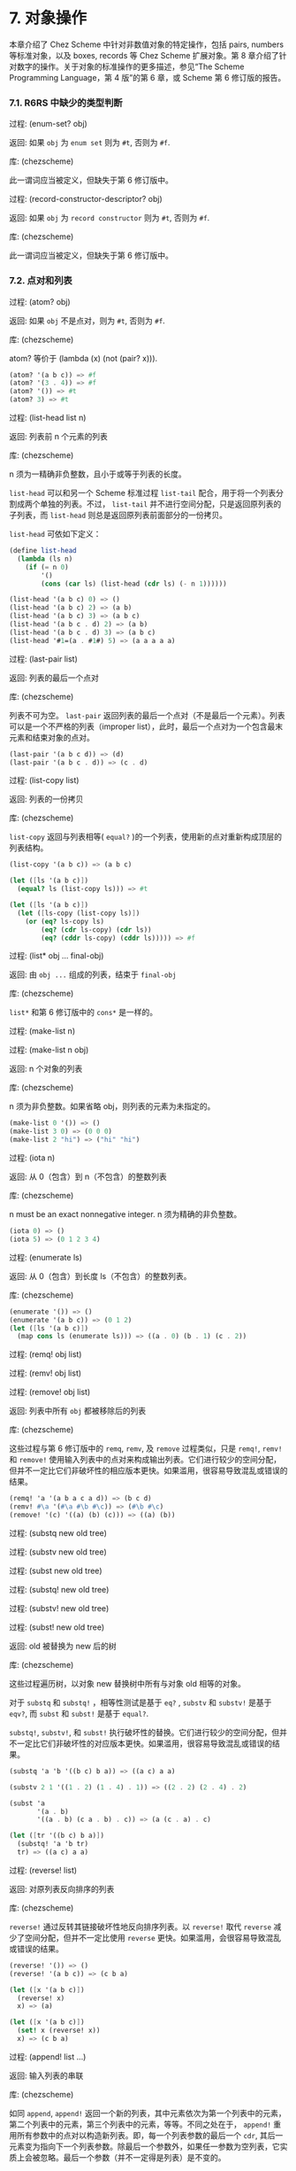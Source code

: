 #+OPTIONS: toc:nil

* 7. 对象操作

本章介绍了 Chez Scheme 中针对非数值对象的特定操作，包括 pairs, numbers 等标准对象，以及 boxes, records 等 Chez Scheme 扩展对象。第 8 章介绍了针对数字的操作。关于对象的标准操作的更多描述，参见“The Scheme Programming Language，第 4 版”的第 6 章，或 Scheme 第 6 修订版的报告。

*** 7.1. R6RS 中缺少的类型判断

 过程: (enum-set? obj)

 返回: 如果 ~obj~ 为 =enum set= 则为 =#t=, 否则为 =#f=. 

 库: (chezscheme)

 此一谓词应当被定义，但缺失于第 6 修订版中。


 过程: (record-constructor-descriptor? obj)

 返回: 如果 ~obj~ 为 =record constructor= 则为 =#t=, 否则为 =#f=.

 库: (chezscheme)

 此一谓词应当被定义，但缺失于第 6 修订版中。


*** 7.2. 点对和列表

 过程: (atom? obj)

 返回: 如果 ~obj~ 不是点对，则为 =#t=, 否则为 =#f=.

 库: (chezscheme)

 atom? 等价于 (lambda (x) (not (pair? x))).

 #+BEGIN_SRC scheme
   (atom? '(a b c)) => #f
   (atom? '(3 . 4)) => #f
   (atom? '()) => #t
   (atom? 3) => #t
 #+END_SRC

 过程: (list-head list n)

 返回: 列表前 n 个元素的列表

 库: (chezscheme)

 n 须为一精确非负整数，且小于或等于列表的长度。

 ~list-head~ 可以和另一个 Scheme 标准过程 ~list-tail~ 配合，用于将一个列表分割成两个单独的列表。不过， ~list-tail~
 并不进行空间分配，只是返回原列表的子列表，而 ~list-head~ 则总是返回原列表前面部分的一份拷贝。

 ~list-head~ 可依如下定义：

 #+BEGIN_SRC scheme
   (define list-head
     (lambda (ls n)
       (if (= n 0)
           '()
           (cons (car ls) (list-head (cdr ls) (- n 1))))))

   (list-head '(a b c) 0) => ()
   (list-head '(a b c) 2) => (a b)
   (list-head '(a b c) 3) => (a b c)
   (list-head '(a b c . d) 2) => (a b)
   (list-head '(a b c . d) 3) => (a b c)
   (list-head '#1=(a . #1#) 5) => (a a a a a)
 #+END_SRC

 过程: (last-pair list)

 返回: 列表的最后一个点对

 库: (chezscheme)

 列表不可为空。 ~last-pair~ 返回列表的最后一个点对（不是最后一个元素）。列表可以是一个不严格的列表（improper list），此时，最后一个点对为一个包含最末元素和结束对象的点对。

 #+BEGIN_SRC scheme
   (last-pair '(a b c d)) => (d)
   (last-pair '(a b c . d)) => (c . d)
 #+END_SRC

 过程: (list-copy list)

 返回: 列表的一份拷贝

 库: (chezscheme)

 ~list-copy~ 返回与列表相等( ~equal?~ )的一个列表，使用新的点对重新构成顶层的列表结构。

 #+BEGIN_SRC scheme
   (list-copy '(a b c)) => (a b c)

   (let ([ls '(a b c)])
     (equal? ls (list-copy ls))) => #t

   (let ([ls '(a b c)])
     (let ([ls-copy (list-copy ls)])
       (or (eq? ls-copy ls)
           (eq? (cdr ls-copy) (cdr ls))
           (eq? (cddr ls-copy) (cddr ls))))) => #f
 #+END_SRC

 过程: (list* obj ... final-obj)

 返回: 由 ~obj ...~ 组成的列表，结束于 ~final-obj~

 库: (chezscheme)

 ~list*~ 和第 6 修订版中的 ~cons*~ 是一样的。

 过程: (make-list n)

 过程: (make-list n obj)

 返回: n 个对象的列表

 库: (chezscheme)

 n 须为非负整数。如果省略 obj，则列表的元素为未指定的。

 #+BEGIN_SRC scheme
   (make-list 0 '()) => ()
   (make-list 3 0) => (0 0 0)
   (make-list 2 "hi") => ("hi" "hi")
 #+END_SRC

 过程: (iota n)

 返回: 从 0（包含）到 n（不包含）的整数列表

 库: (chezscheme)

 n must be an exact nonnegative integer.
 n 须为精确的非负整数。

 #+BEGIN_SRC scheme
   (iota 0) => ()
   (iota 5) => (0 1 2 3 4)
 #+END_SRC

 过程: (enumerate ls)

 返回: 从 0（包含）到长度 ls（不包含）的整数列表。

 库: (chezscheme)

 #+BEGIN_SRC scheme
   (enumerate '()) => ()
   (enumerate '(a b c)) => (0 1 2)
   (let ([ls '(a b c)])
     (map cons ls (enumerate ls))) => ((a . 0) (b . 1) (c . 2))
 #+END_SRC


 过程: (remq! obj list)

 过程: (remv! obj list)

 过程: (remove! obj list)

 返回: 列表中所有 ~obj~ 都被移除后的列表

 库: (chezscheme)

 这些过程与第 6 修订版中的 ~remq~, ~remv~, 及 ~remove~ 过程类似，只是 ~remq!~, ~remv!~ 和 ~remove!~ 使用输入列表中的点对来构成输出列表。它们进行较少的空间分配，但并不一定比它们非破坏性的相应版本更快。如果滥用，很容易导致混乱或错误的结果。

 #+BEGIN_SRC scheme
   (remq! 'a '(a b a c a d)) => (b c d)
   (remv! #\a '(#\a #\b #\c)) => (#\b #\c)
   (remove! '(c) '((a) (b) (c))) => ((a) (b))
 #+END_SRC


 过程: (substq new old tree)

 过程: (substv new old tree)

 过程: (subst new old tree)

 过程: (substq! new old tree)

 过程: (substv! new old tree)

 过程: (subst! new old tree)

 返回: old 被替换为 new 后的树

 库: (chezscheme)

 这些过程遍历树，以对象 new 替换树中所有与对象 old 相等的对象。

 对于 ~substq~ 和 ~substq!~ ，相等性测试是基于 ~eq?~ , ~substv~ 和 ~substv!~ 是基于 ~eqv?~, 而 ~subst~ 和 ~subst!~ 是基于 ~equal?~.

 ~substq!~, ~substv!~, 和 ~subst!~ 执行破坏性的替换。它们进行较少的空间分配，但并不一定比它们非破坏性的对应版本更快。如果滥用，很容易导致混乱或错误的结果。

 #+BEGIN_SRC scheme
   (substq 'a 'b '((b c) b a)) => ((a c) a a)

   (substv 2 1 '((1 . 2) (1 . 4) . 1)) => ((2 . 2) (2 . 4) . 2)

   (subst 'a
          '(a . b)
          '((a . b) (c a . b) . c)) => (a (c . a) . c)

   (let ([tr '((b c) b a)])
     (substq! 'a 'b tr)
     tr) => ((a c) a a)
 #+END_SRC


 过程: (reverse! list)

 返回: 对原列表反向排序的列表

 库: (chezscheme)

 ~reverse!~ 通过反转其链接破坏性地反向排序列表。以 ~reverse!~ 取代 ~reverse~ 减少了空间分配，但并不一定比使用 ~reverse~ 更快。如果滥用，会很容易导致混乱或错误的结果。

 #+BEGIN_SRC scheme
   (reverse! '()) => ()
   (reverse! '(a b c)) => (c b a)

   (let ([x '(a b c)])
     (reverse! x)
     x) => (a)

   (let ([x '(a b c)])
     (set! x (reverse! x))
     x) => (c b a)
 #+END_SRC


 过程: (append! list ...)

 返回: 输入列表的串联

 库: (chezscheme)

 如同 ~append~, ~append!~ 返回一个新的列表，其中元素依次为第一个列表中的元素，第二个列表中的元素，第三个列表中的元素，等等。不同之处在于， ~append!~ 重用所有参数中的点对以构造新列表。即，每一个列表参数的最后一个 ~cdr~, 其后一元素变为指向下一个列表参数。除最后一个参数外，如果任一参数为空列表，它实质上会被忽略。最后一个参数（并不一定得是列表）是不变的。

 相比于 ~append~, ~append!~ 进行更少的空间分配，但并不一定更快。如果滥用，会很容易导致混乱或错误的结果。

 #+BEGIN_SRC scheme
   (append! '(a b) '(c d)) => (a b c d)

   (let ([x '(a b)])
     (append! x '(c d))
     x) => (a b c d)
 #+END_SRC


*** 7.3. 字符

 Chez Scheme 以两种方式扩展了字符的语法。其一，前缀 ~#\~ 后面紧跟 3 位八进制数字会被读取为一个字符，其数字编码即为此 3 位数的八进制值，例如， ~#\044~ 被读取为 ~#\$~. 其二，它可以识别若干非标准命名的字符： ~#\rubout~ (等同于 ~#\delete~)， ~#\bel~ (等同于 ~#\alarm~), ~#\vt~ (等同于 ~#\vtab~), ~#\nel~ (Unicode NEL 字符), 以及 ~#\ls~ (Unicode LS 字符). 非标准字符的名字可以通过过程 ~char-name~ 更改（参见 9.14 节）。

 读取器若遇到 ~#!r6rs~ ，则这些扩展会在其后的输入流中被禁用，除非更接近的位置有 ~#!chezscheme~.

 过程: (char=? char1 char2 ...)

 过程: (char<? char1 char2 ...)

 过程: (char>? char1 char2 ...)

 过程: (char<=? char1 char2 ...)

 过程: (char>=? char1 char2 ...)

 过程: (char-ci=? char1 char2 ...)

 过程: (char-ci<? char1 char2 ...)

 过程: (char-ci>? char1 char2 ...)

 过程: (char-ci<=? char1 char2 ...)

 过程: (char-ci>=? char1 char2 ...)

 返回: 如果关系成立，则为 ~#t~, 否则为 ~#f~.

 库: (chezscheme)

 这些谓词与第 6 修订版中的对应版本是一样的，只是被扩展为接受一个以上参数，而非两个以上参数。当只传入一个参数时，这些谓词均返回 ~#t~.

 #+BEGIN_SRC scheme
   (char>? #\a) => #t
   (char<? #\a) => #t
   (char-ci=? #\a) => #t
 #+END_SRC

 过程: (char- char1 char2)

 返回: 两个字符间的整数差值

 库: (chezscheme)

 ~char-~ 以 ~char1~ 的数值减去 ~char2~ 的数值，并返回差值。后面的例子假设字符的整数表示为其 ASCII 码。

 #+BEGIN_SRC scheme
   (char- #\f #\e) => 1

   (define digit-value
     ; return the digit value of the base-r digit c, or #f if c
     ; is not a valid digit
     (lambda (c r)
       (let ([v (cond
                 [(char<=? #\0 c #\9) (char- c #\0)]
                 [(char<=? #\A c #\Z) (char- c #\7)]
                 [(char<=? #\a c #\z) (char- c #\W)]
                 [else 36])])
         (and (fx< v r) v))))
   (digit-value #\8 10) => 8
   (digit-value #\z 10) => #f
   (digit-value #\z 36) => 35
 #+END_SRC

 ~char-~ 可依如下定义。
 
 #+BEGIN_SRC scheme
   (define char-
     (lambda (c1 c2)
       (- (char->integer c1) (char->integer c2))))
 #+END_SRC


*** 7.4. 字符串

 Chez Scheme extends the standard string syntax with two character escapes: \', which produces the single quote character, and \nnn, i.e., backslash followed by 3 octal digits, which produces the character equivalent of the octal value of the 3 digits. These extensions are disabled in an input stream after #!r6rs has been seen by the reader, unless #!chezscheme has been seen more recently.

 All strings are mutable by default, including constants. A program can create immutable strings via string->immutable-string. Any attempt to modify an immutable string causes an exception to be raised.

 The length and indices of a string in Chez Scheme are always fixnums.

 过程: (string=? string1 string2 string3 ...)

 过程: (string<? string1 string2 string3 ...)

 过程: (string>? string1 string2 string3 ...)

 过程: (string<=? string1 string2 string3 ...)

 过程: (string>=? string1 string2 string3 ...)

 过程: (string-ci=? string1 string2 string3 ...)

 过程: (string-ci<? string1 string2 string3 ...)

 过程: (string-ci>? string1 string2 string3 ...)

 过程: (string-ci<=? string1 string2 string3 ...)

 过程: (string-ci>=? string1 string2 string3 ...)

 返回: 如果关系成立，则为 ~#t~, 否则为 ~#f~.

 库: (chezscheme)

 这些谓词与第 6 修订版中的对应版本是一样的，只是被扩展为接受一个以上参数，而非两个以上参数。当只传入一个参数时，这些谓词均返回 ~#t~.

 #+BEGIN_SRC scheme
   (string>? "a") => #t
   (string<? "a") => #t
   (string-ci=? "a") => #t
 #+END_SRC


 过程: (string-copy! src src-start dst dst-start n)

 返回: unspecified

 库: (chezscheme)

 ~src~ 和 ~dst~ 必须是字符串，且 ~dst~ 必须可变。 ~src-start~, ~dst-start~, 以及 ~n~ 必须是非负整数。 ~src-start~ 和 ~n~ 的和不能超过 ~src~ 的长度， ~dst-start~ 和 ~n~ 的和不能超过 ~dst~ 的长度。

 ~string-copy!~ 以 ~src~ 中起始于 ~src-start~ 长度为 ~n~ 字节的部分，覆盖 ~dst~ 中起始于 ~dst-start~ ，长度为 ~n~ 字节的部分。即使 ~dst~ 和 ~src~ 是同一个字符串，且源和目标位置相互重叠，这个操作也能生效。即，在操作开始时，目标位置先被源字符串中的字符填充。

 #+BEGIN_SRC scheme
   (define s1 "to boldly go")
   (define s2 (make-string 10 #\-))

   (string-copy! s1 3 s2 1 3)
   s2 => "-bol------"

   (string-copy! s1 7 s2 4 2)
   s2 => "-bolly----"

   (string-copy! s2 2 s2 5 4)
   s2 => "-bollolly-"
 #+END_SRC


 过程: (substring-fill! string start end char)

 返回: unspecified

 库: (chezscheme)

 字符串必须是可变的。字符串于 ~start~ (包含) 和 ~end~ (不包含) 之间的字符均被设置为 ~char~. ~start~ 和 ~end~ 必须是非负整数； ~start~ 必须小于字符串的长度，而 ~end~ 可以小于或等于字符串的长度。如果 =end ≤ start=, 则字符串保持不变。

 #+BEGIN_SRC scheme
   (let ([str (string-copy "a tpyo typo")])
     (substring-fill! str 2 6 #\X)
     str) => "a XXXX typo"
 #+END_SRC


 过程: (string-truncate! string n)

 返回: 字符串或空字符串

 库: (chezscheme)

 字符串必须是可变的。 ~n~ 必须是精确的非负 ~fixnum~, 且不大于字符串的长度。如果 ~n~ 是 0, ~string-truncate!~ 返回空字符串。否则， ~string-truncate!~ 破坏性地把字符串缩短为其前 ~n~ 个字符，并返回此字符串。

 #+BEGIN_SRC scheme
   (define s (make-string 7 #\$))
   (string-truncate! s 0) => ""
   s => "$$$$$$$"
   (string-truncate! s 3) => "$$$"
   s => "$$$"
 #+END_SRC


 过程: (mutable-string? obj)

 返回: 如果 ~obj~ 是可变字符串，则为 ~#t~, 否则为 ~#f~.

 过程: (immutable-string? obj)

 返回: 如果 ~obj~ 是不可变字符串，则为 ~#t~, 否则为 ~#f~.

 库: (chezscheme)

 #+BEGIN_SRC scheme
   (mutable-string? (string #\a #\b #\c)) => #t
   (mutable-string? (string->immutable-string "abc")) => #f
   (immutable-string? (string #\a #\b #\c)) => #f
   (immutable-string? (string->immutable-string "abc")) => #t
   (immutable-string? (cons 3 4)) => #f
 #+END_SRC


 过程: (string->immutable-string string)

 返回: 与 ~string~ 相等(equal)的不可变字符串

 库: (chezscheme)

 如果 ~string~ 是不可变字符串，则结果为其本身；否则，结果是个不可变字符串，其内容与 ~string~ 相同。

 #+BEGIN_SRC scheme 
   (define s (string->immutable-string (string #\x #\y #\z)))
   (string-set! s 0 #\a) => exception: not mutable
 #+END_SRC


*** 7.5. Vectors
 Chez Scheme extends the syntax of vectors to allow the length of the vector to be specified between the # and open parenthesis, e.g., #3(a b c). If fewer elements are supplied in the syntax than the specified length, each element after the last printed element is the same as the last printed element. This extension is disabled in an input stream after #!r6rs has been seen by the reader, unless #!chezscheme has been seen more recently.

 The length and indices of a vector in Chez Scheme are always fixnums.

 所有向量默认都是可变的，包括常量。程序可以通过 ~vector->immutable-vector~ 创建不可变向量。尝试修改不可变向量会导致抛出异常。

 过程: (vector-copy vector)

 返回: ~vector~ 的一份拷贝

 库: (chezscheme)

 ~vector-copy~ 生成一个长度和内容都和 ~vector~ 相同的新向量。里面的元素本身并不被复制。

 #+BEGIN_SRC scheme
   (vector-copy '#(a b c)) => #(a b c)

   (let ([v '#(a b c)])
     (eq? v (vector-copy v))) => #f
 #+END_SRC


 过程: (vector-set-fixnum! vector n fixnum)

 返回: unspecified

 库: (chezscheme)

 向量必须是不可变的。 ~vector-set-fixnum!~ 把向量的第 ~n~ 个元素变更为 ~fixnum~. ~n~ 必须是一个确切的非负整数，且严格小于 ~vector~ 的长度。

 It is faster to store a fixnum than an arbitrary value, since for arbitrary values, the system has to record potential assignments from older to younger objects to support generational garbage collection. Care must be taken to ensure that the argument is indeed a fixnum, however; otherwise, the collector may not properly track the assignment. The primitive performs a fixnum check on the argument except at optimization level 3.
 储存 ~fixnum~ 要比储存任意值快，因为对于任意值，

 参见后面关于仅由 =fixnum= 构成的向量 (=fxvectors=) 的描述。

 #+BEGIN_SRC scheme
   (let ([v (vector 1 2 3 4 5)])
     (vector-set-fixnum! v 2 73)
     v) => #(1 2 73 4 5)
 #+END_SRC


 过程: (vector-cas! vector n old-obj new-obj)

 返回: 如果 ~vector~ 有改变，则为 ~#t~, 否则为 ~#f~.

 库: (chezscheme)

 向量必须是可变的。 若 ~vector~ 的第 ~n~ 个元素和 ~old-obj~ 相等（使用 ~eq?~ 判断相等性）, 则 ~vector-cas!~ 自动将此元素替换为 ~new-obj~, 若不相等，则 ~vector~ 保持不变。

 #+BEGIN_SRC scheme
   (define v (vector 'old0 'old1 'old2))
   (vector-cas! v 1 'old1 'new1) => #t
   (vector-ref v 1) => 'new1
   (vector-cas! v 2 'old1 'new2) => #f
   (vector-ref v 2) => 'old2
 #+END_SRC


 过程: (mutable-vector? obj)

 返回: 如果 ~obj~ 是可变向量，则为 ~#t~, 否则为 ~#f~.

 过程: (immutable-vector? obj)

 返回: 如果 ~obj~ 是不可变向量，则为 ~#t~, 否则为 ~#f~.

 库: (chezscheme)

 #+BEGIN_SRC scheme
   (mutable-vector? (vector 1 2 3)) => #t
   (mutable-vector? (vector->immutable-vector (vector 1 2 3))) => #f
   (immutable-vector? (vector 1 2 3)) => #f
   (immutable-vector? (vector->immutable-vector (vector 1 2 3))) => #t
   (immutable-vector? (cons 3 4)) => #f
 #+END_SRC


 过程: (vector->immutable-vector vector)

 返回: 与 ~vector~ 相等(equal)的一个不可变向量

 库: (chezscheme)

 如果 ~vector~ 是不可变向量，则结果为其本身；否则，结果是与 ~vector~ 内容相同的一个不可变向量。

 #+BEGIN_SRC scheme
   (define v (vector->immutable-vector (vector 1 2 3)))
   (vector-set! v 0 0) => exception: not mutable
 #+END_SRC


*** 7.6. 全定长数向量 (Fixnum-Only Vectors)

 Fixnum-only 向量, 即 "fxvectors", 类似于向量，但只包含 ~fixnums~. Fxvectors 的写法是以前缀 =#vfx= 替换向量的前缀 =#=, 例如， ~#vfx(1 2 3)~ 或 ~#10vfx(2)~. The fxvector syntax is disabled in an input stream after #!r6rs has been seen by the reader, unless #!chezscheme has been seen more recently.

 ~fxvector~ 的长度和索引总是定长数。

 Updating an fxvector is generally less expensive than updating a vector, since for vectors, the system records potential assignments from older to younger objects to support generational garbage collection. The storage management system also takes advantage of the fact that fxvectors contain no pointers to place them in an area of memory that does not have to be traced during collection.
 更新 ~fxvector~ 通常比更新向量节省资源，因为对于向量来说，系统需要记录从老到新的各个对象的潜在分配，以支持分代垃圾回收。 =fxvectors= 不包含任何指针，受益于此，存储管理系统 TODO

 所有 ~fxvectors~ 默认是可变的，包括常量。程序可以通过 ~fxvector->immutable-fxvector~ 创建不可变的 ~fxvectors~. 尝试修改一个不可变的 ~fxvector~ 会导致异常抛出。

 可参考前述的 ~vector-set-fixnum!~.

 过程: (fxvector? obj)

 返回: 如果 ~obj~ 是一个 ~fxvector~, 则为 ~#t~, 否则为 ~#f~.

 库: (chezscheme)

 #+BEGIN_SRC scheme
   (fxvector? #vfx()) => #t
   (fxvector? #vfx(1 2 3)) => #t
   (fxvector? (fxvector 1 2 3)) => #t
   (fxvector? '#(a b c)) => #f
   (fxvector? '(a b c)) => #f
   (fxvector? "abc") => #f
 #+END_SRC


 过程: (fxvector fixnum ...)

 返回: 一个由参数中的所有定长数组成的 ~fxvector~.

 库: (chezscheme)

 #+BEGIN_SRC scheme
   (fxvector) => #vfx()
   (fxvector 1 3 5) => #vfx(1 3 5)
 #+END_SRC


 过程: (make-fxvector n)

 过程: (make-fxvector n fixnum)

 返回: 一个长度为 ~n~ 的 ~fxvector~.

 库: (chezscheme)

 n must be a fixnum. If fixnum is supplied, each element of the fxvector is initialized to fixnum; otherwise, the elements are unspecified.
 ~n~ 必须是定长数。如果有提供参数 ~fixnum~, 则 ~fxvector~ 中的每个元素都被初始化为 ~fixnum~; 不然，元素则均为未定义。

 #+BEGIN_SRC scheme
   (make-fxvector 0) => #vfx()
   (make-fxvector 0 7) => #vfx()
   (make-fxvector 5 7) => #vfx(7 7 7 7 7)
 #+END_SRC


 过程: (fxvector-length fxvector)

 返回: ~fxvector~ 中的元素个数

 库: (chezscheme)

 #+BEGIN_SRC scheme
   (fxvector-length #vfx()) => 0
   (fxvector-length #vfx(1 2 3)) => 3
   (fxvector-length #10vfx(1 2 3)) => 10
   (fxvector-length (fxvector 1 2 3 4)) => 4
   (fxvector-length (make-fxvector 300)) => 300
 #+END_SRC


 过程: (fxvector-ref fxvector n)

 返回: ~fxvector~ 中的第 ~n~ 个元素 (索引基于 0)

 库: (chezscheme)

 ~n~ 必须是一个非负定长数，且严格小于 ~fxvector~ 的长度。

 #+BEGIN_SRC scheme
   (fxvector-ref #vfx(-1 2 4 7) 0) => -1
   (fxvector-ref #vfx(-1 2 4 7) 1) => 2
   (fxvector-ref #vfx(-1 2 4 7) 3) => 7
 #+END_SRC


 过程: (fxvector-set! fxvector n fixnum)

 返回: unspecified

 库: (chezscheme)

 ~fxvector~ 必须是可变的。 ~n~ 必须是一个非负定长数，且严格小于 ~fxvector~ 的长度。 ~fxvector-set!~ 把 ~fxvector~ 中的第 ~n~ 个元素修改为 ~fixnum~.

 #+BEGIN_SRC scheme
   (let ([v (fxvector 1 2 3 4 5)])
     (fxvector-set! v 2 (fx- (fxvector-ref v 2)))
     v) => #vfx(1 2 -3 4 5)
 #+END_SRC


 过程: (fxvector-fill! fxvector fixnum)

 返回: unspecified

 库: (chezscheme)

 ~fxvector~ 必须是可变的。 ~fxvector-fill!~ 把 ~fxvector~ 中的每个元素替换为 ~fixnum~.

 #+BEGIN_SRC scheme
   (let ([v (fxvector 1 2 3)])
     (fxvector-fill! v 0)
     v) => #vfx(0 0 0)
 #+END_SRC


 过程: (fxvector->list fxvector)

 返回: ~fxvector~ 中所有元素组成的列表

 库: (chezscheme)

 #+BEGIN_SRC scheme
   (fxvector->list (fxvector)) => ()
   (fxvector->list #vfx(7 5 2)) => (7 5 2)

   (let ([v #vfx(1 2 3 4 5)])
     (apply fx* (fxvector->list v))) => 120
 #+END_SRC


 过程: (list->fxvector list)

 返回: 列表中所有元素组成的 ~fxvector~

 库: (chezscheme)

 ~list~ 必须完全由定长数组成。

 #+BEGIN_SRC scheme
   (list->fxvector '()) => #vfx()
   (list->fxvector '(3 5 7)) => #vfx(3 5 7)

   (let ([v #vfx(1 2 3 4 5)])
     (let ([ls (fxvector->list v)])
       (list->fxvector (map fx* ls ls)))) => #vfx(1 4 9 16 25)
 #+END_SRC


 过程: (fxvector-copy fxvector)

 返回: ~fxvector~ 的一份拷贝

 库: (chezscheme)

 ~fxvector-copy~ 生成一个与原 ~fxvector~ 长度和内容都一样的新的 ~fxvector~.

 #+BEGIN_SRC scheme
   (fxvector-copy #vfx(3 4 5)) => #vfx(3 4 5)

   (let ([v #vfx(3 4 5)])
     (eq? v (fxvector-copy v))) => #f
 #+END_SRC


 过程: (mutable-fxvector? obj)

 返回: 如果 ~obj~ 是一个可变的 ~fxvector~, 则为 ~#t~, 否则为 ~#f~.

 过程: (immutable-fxvector? obj)

 返回: 如果 ~obj~ 是一个不可变的 ~fxvector~, 则为 ~#t~, 否则为 ~#f~.

 库: (chezscheme)

 #+BEGIN_SRC scheme
   (mutable-fxvector? (fxvector 1 2 3)) => #t
   (mutable-fxvector? (fxvector->immutable-fxvector (fxvector 1 2 3))) => #f
   (immutable-fxvector? (fxvector 1 2 3)) => #f
   (immutable-fxvector? (fxvector->immutable-fxvector (fxvector 1 2 3))) => #t
   (immutable-fxvector? (cons 3 4)) => #f
 #+END_SRC


 过程: (fxvector->immutable-fxvector fxvector)

 返回: ~fxvector~ 的一份不可变的拷贝或其自身

 库: (chezscheme)

 如果 ~fxvector~ 是不可变的，则结果为其本身；否则，结果是与原 ~fxvector~ 内容相同的一个不可变 ~fxvector~.

 #+BEGIN_SRC scheme
   (define v (fxvector->immutable-fxvector (fxvector 1 2 3)))
   (fxvector-set! v 0 0) => exception: not mutable
 #+END_SRC


*** 7.7. Bytevectors

 As with vectors, Chez Scheme extends the syntax of bytevectors to allow the length of the vector to be specified between the # and open parenthesis, e.g., #3vu8(1 105 73). If fewer elements are supplied in the syntax than the specified length, each element after the last printed element is the same as the last printed element. This extension is disabled in an input stream after #!r6rs has been seen by the reader, unless #!chezscheme has been seen more recently.
 和对向量一样，Chez Scheme 扩展了字节向量的语法，以允许在 ~#~ 和左括号之间指定向量的长度，例如， ~#3vu8(1 105 73).~ 如果在此语法形式下提供的向量元素比指定的长度要少，则后面的每个元素都与最后一个提供的元素相同。TODO

 Chez Scheme 同时扩展了字节向量的基本操作集，包括了加载和存储 3, 5, 6, 7 字节长度的基本操作。

 Chez Scheme 中，字节向量的长度和索引总是定长数。

 字节向量默认是可变的，包括常量。程序可以通过 ~bytevector->immutable-bytevector~ 创建不可变字节向量。尝试修改不可变字节向量会导致抛出异常。

 过程: (bytevector fill ...)

 返回: 一个内容为 ~fill ...~ 的字节向量

 库: (chezscheme)

 Each fill value must be an exact integer representing a signed or unsigned 8-bit value, i.e., a value in the range -128 to 255 inclusive. A negative fill value is treated as its two's complement equivalent.
 每个填充值必须为一个表示 8 位有符号或无符号值的精确整数，即，一个在范围 -128 至 255（两端均包含）之间的值。负的填充数被视为与其等价的补码。

 #+BEGIN_SRC scheme
   (bytevector) => #vu8()
   (bytevector 1 3 5) => #vu8(1 3 5)
   (bytevector -1 -3 -5) => #vu8(255 253 251)
 #+END_SRC


 过程: (bytevector->s8-list bytevector)

 返回: ~bytevector~ 转化成的 8 位有符号数列表

 库: (chezscheme)

 The values in the returned list are exact eight-bit signed integers, i.e., values in the range -128 to 127 inclusive. bytevector->s8-list is similar to the Revised6 Report bytevector->u8-list except the values in the returned list are signed rather than unsigned.
 返回列表中的值均为精确的 8 位有符号整数，即，在范围 -128 至 127（两端均包含）之间的值。 ~bytevector->s8-list~ 与第 6 修订版中的 ~bytevector->u8-list~ 相似，只是返回列表中的值是有符号数，而非无符号数。

 #+BEGIN_SRC scheme
   (bytevector->s8-list (make-bytevector 0)) => ()
   (bytevector->s8-list #vu8(1 127 128 255)) => (1 127 -128 -1)

   (let ([v #vu8(1 2 3 255)])
     (apply * (bytevector->s8-list v))) => -6
 #+END_SRC


 过程: (s8-list->bytevector list)

 返回: ~list~ 中的元素组成的新字节向量

 库: (chezscheme)

 列表必须完全由精确 8 位有符号整数组成，即，在范围 -128 至 127（两端均包含）之间的值。 ~s8-list->bytevector~ 与第 6 修订版中的过程 ~u8-list->bytevector~ 相似，只是输入列表中的元素是有符号数，而非无符号数。

 #+BEGIN_SRC scheme
   (s8-list->bytevector '()) => #vu8()
   (s8-list->bytevector '(1 127 -128 -1)) => #vu8(1 127 128 255)

   (let ([v #vu8(1 2 3 4 5)])
     (let ([ls (bytevector->s8-list v)])
       (s8-list->bytevector (map - ls)))) => #vu8(255 254 253 252 251)
 #+END_SRC


 过程: (bytevector-truncate! bytevector n)

 返回: 字节向量，或空字节向量

 库: (chezscheme)

 bytevector must be mutable. n must be an exact nonnegative fixnum not greater than the length of bytevector. 
 ~bytevector~ 必须是可变的。 ~n~ 必须是一个精确的非负定长数，且不大于 ~bytevector~ 的长度。如果 ~n~ 是 0, ~bytevector-truncate!~ 返回空字节向量，否则， ~bytevector-truncate!~ 破坏性地把 ~bytevector~ 缩短为其前 ~n~ 个字节，并返回此字节向量。

 #+BEGIN_SRC scheme
   (define bv (make-bytevector 7 19))
   (bytevector-truncate! bv 0) => #vu8()
   bv => #vu8(19 19 19 19 19 19 19)
   (bytevector-truncate! bv 3) => #vu8(19 19 19)
   bv => #vu8(19 19 19)
 #+END_SRC


 过程: (bytevector-u24-ref bytevector n eness)
 
 返回: ~bytevector~ 的索引 ~n~ (始于 0) 处的 24 位无符号整数

 过程: (bytevector-s24-ref bytevector n eness)

 返回: ~bytevector~ 的索引 ~n~ (始于 0) 处的 24 位有符号整数

 过程: (bytevector-u40-ref bytevector n eness)

 返回: ~bytevector~ 的索引 ~n~ (始于 0) 处的 40 位无符号整数

 过程: (bytevector-s40-ref bytevector n eness)

 返回: ~bytevector~ 的索引 ~n~ (始于 0) 处的 40 位有符号整数

 过程: (bytevector-u48-ref bytevector n eness)

 返回: ~bytevector~ 的索引 ~n~ (始于 0) 处的 48 位无符号整数

 过程: (bytevector-s48-ref bytevector n eness)

 返回: ~bytevector~ 的索引 ~n~ (始于 0) 处的 48 位有符号整数

 过程: (bytevector-u56-ref bytevector n eness)

 返回: ~bytevector~ 的索引 ~n~ (始于 0) 处的 56 位无符号整数

 过程: (bytevector-s56-ref bytevector n eness)

 返回: ~bytevector~ 的索引 ~n~ (始于 0) 处的 56 位有符号整数

 库: (chezscheme)

 ~n~ 必须是一个精确的非负整数，并且索引数值的起始字节。 ~n~ 和数值占用的字节之和 (24 位数值为 3 个字节，40 位数值为 5 个字节，48 位数值为 6 个字节，56 位数值为 7 个字节) 一定不能超过 ~bytevector~ 的长度。 ~eness~ 必须是一个命名此字节序(endianness)的有效的字节序符号(symbol)。

 The return value is an exact integer in the appropriate range for the number of bytes occupied by the value. Signed values are the equivalent of the stored value treated as a two's complement value.
 返回值是一个精确整数，根据数值所占用的字节数处于适当的区间。TODO

 过程: (bytevector-u24-set! bytevector n u24 eness)

 过程: (bytevector-s24-set! bytevector n s24 eness)

 过程: (bytevector-u40-set! bytevector n u40 eness)

 过程: (bytevector-s40-set! bytevector n s40 eness)

 过程: (bytevector-u48-set! bytevector n u48 eness)

 过程: (bytevector-s48-set! bytevector n s48 eness)

 过程: (bytevector-u56-set! bytevector n u56 eness)

 过程: (bytevector-s56-set! bytevector n s56 eness)

 返回: unspecified

 库: (chezscheme)

 ~bytevector~ 必须是不可变的。 ~n~ 必须是一个精确的非负整数，并且索引数值的起始字节。 ~n~ 和数值占用的字节之和一定不能超过 ~bytevector~ 的长度。 ~u24~ 必须是一个 24 位无符号值，即，在 0 至 2^24 - 1 (两端均包含) 区间中的值； ~s24~ 必须是一个 24 位有符号值，即，在 -2^23 至 2^23 - 1 (两端均包含) 区间中的值； ~u40~ 必须是一个 40 位无符号值，即，在 0 至 2^40 - 1 (两端均包含) 区间中的值； ~s40~ 必须是一个 40 位有符号值，即，在 -2^39 至 2^39 - 1 (两端均包含) 区间中的值； ~u48~ 必须是一个 48 位无符号值，即，在 0 至 2^48 - 1 (两端均包含) 区间中的值； ~s48~ 必须是一个 48 位有符号值，即，在 -2^47 至 2^47 - 1 (两端均包含) 区间中的值； ~u56~ 必须是一个 56 位无符号值，即，在 0 至 2^56 - 1 (两端均包含) 区间中的值； ~s56~ 必须是一个 56 位有符号值，即，在 -2^55 至 2^55 - 1 (两端均包含) 区间中的值。 ~eness~ 必须是一个命名此字节序(endianness)的有效的字节序符号(symbol)。

 These procedures store the given value in the 3, 5, 6, or 7 bytes starting at index n (zero-based) of bytevector. Negative values are stored as their two's complement equivalent.
 这些过程把给定值存储到 ~bytevector~ 的索引 ~n~ (基于 0)处起始的 3, 5, 6, 7 字节中。负值存储为其等价的补码。

 过程: (mutable-bytevector? obj)

 返回: 如果 ~obj~ 是一个可变的字节向量，则为 ~#t~, 否则为 ~#f~.

 过程: (immutable-bytevector? obj)

 返回: 如果 ~obj~ 是一个不可变的字节向量，则为 ~#t~, 否则为 ~#f~.

 库: (chezscheme)

 #+BEGIN_SRC scheme
   (mutable-bytevector? (bytevector 1 2 3)) => #t
   (mutable-bytevector?
    (bytevector->immutable-bytevector (bytevector 1 2 3))) => #f
   (immutable-bytevector? (bytevector 1 2 3)) => #f
   (immutable-bytevector?
    (bytevector->immutable-bytevector (bytevector 1 2 3))) => #t
   (immutable-bytevector? (cons 3 4)) => #f
 #+END_SRC


 过程: (bytevector->immutable-bytevector bytevector)

 返回: 与 ~bytevector~ 相等(equal)的一个不可变字节向量

 库: (chezscheme)

 The result is bytevector itself if bytevector is immutable; otherwise, the result is an immutable bytevector with the same content as bytevector.
 如果 ~bytevector~ 是不可变的，则结果为其本身；否则，结果是与 ~bytevector~ 内容相同的一个不可变字节向量。

 #+BEGIN_SRC scheme
   (define bv (bytevector->immutable-bytevector (bytevector 1 2 3)))
   (bytevector-u8-set! bv 0 0) => exception: not mutable
 #+END_SRC


 过程: (bytevector-compress bytevector)

 返回: 一个新的字节向量，包含 ~bytevector~ 压缩后的内容

 库: (chezscheme)

 The result is the raw compressed data with a minimal header to record the uncompressed size and the compression mode. The result does not include the header that is written by port-based compression using the compressed option.

 过程: (bytevector-uncompress bytevector)

 返回: 一个字节向量，包含 ~bytevector~ 解压缩后的内容

 库: (chezscheme)

 把一个由 ~bytevector-compress~ 生成的 ~bytevector~, 解压为一个新的字节向量，其内容与最初传递给 ~bytevector-compress~ 的 ~bytevector~ 相同。
 

*** 7.8. Boxes

 Boxes are single-cell objects that are primarily useful for providing an "extra level of indirection." This extra level of indirection is typically used to allow more than one body of code or data structure to share a reference, or pointer, to an object. For example, boxes may be used to implement call-by-reference semantics in an interpreter for a language employing this parameter passing discipline.

 Boxes are written with the prefix #& (pronounced "hash-ampersand"). For example, #&(a b c) is a box holding the list (a b c). The box syntax is disabled in an input stream after #!r6rs has been seen by the reader, unless #!chezscheme has been seen more recently.

 All boxes are mutable by default, including constants. A program can create immutable boxes via box-immutable. Any attempt to modify an immutable box causes an exception to be raised.

 过程: (box? obj)
 返回: #t if obj is a box, #f otherwise
 库: (chezscheme)

 (box? '#&a) => #t
 (box? 'a) => #f
 (box? (box 3)) => #t

 过程: (box obj)
 返回: a new box containing obj
 库: (chezscheme)

 (box 'a) => #&a
 (box (box '(a b c))) => #&#&(a b c)

 过程: (unbox box)
 返回: contents of box
 库: (chezscheme)

 (unbox #&a) => a
 (unbox #&#&(a b c)) => #&(a b c)

 (let ([b (box "hi")])
   (unbox b)) => "hi"

 过程: (set-box! box obj)
 返回: unspecified
 库: (chezscheme)

 box must be mutable. set-box! sets the contents of box to obj.

 (let ([b (box 'x)])
   (set-box! b 'y)
   b) => #&y

 (let ([incr!
        (lambda (x)
          (set-box! x (+ (unbox x) 1)))])
   (let ([b (box 3)])
     (incr! b)
     (unbox b))) => 4

 过程: (box-cas! box old-obj new-obj)
 返回: #t if box is changed, #f otherwise
 库: (chezscheme)

 box must be mutable. box-cas! atomically changes the content of box to new-obj if the replaced content is eq? to old-obj. If the content of box that would be replaced is not eq? to old-obj, then box is unchanged.

 (define b (box 'old))
 (box-cas! b 'old 'new) => #t
 (unbox b) => 'new
 (box-cas! b 'other 'wrong) => #f
 (unbox b) => 'new

 过程: (mutable-box? obj)
 返回: #t if obj is a mutable box, #f otherwise
 过程: (immutable-box? obj)
 返回: #t if obj is an immutable box, #f otherwise
 库: (chezscheme)

 (mutable-box? (box 1)) => #t
 (mutable-box? (box-immutable 1)) => #f
 (immutable-box? (box 1)) => #f
 (immutable-box? (box-immutable 1)) => #t
 (mutable-box? (cons 3 4)) => #f

 过程: (box-immutable obj)
 返回: a new immutable box containing obj
 库: (chezscheme)

 Boxes are typically intended to support shared, mutable structure, so immutable boxes are not often useful.

 (define b (box-immutable 1))
 (set-box! b 0) => exception: not mutable

*** 7.9. Symbols

 Chez Scheme extends the standard symbol syntax in several ways:

     Symbol names may begin with @, but ,@abc is parsed as (unquote-splicing abc); to produce (unquote @abc) one can type , @abc, \x40;abc, or ,|@abc|.

     The single-character sequences { and } are read as symbols.

     A symbol's name may begin with any character that might normally start a number, including a digit, ., +, -, as long as the delimited sequence of characters starting with that character cannot be parsed as a number.

     A symbol whose name contains arbitrary characters may be written by escaping them with \ or with |. \ is used to escape a single character (except 'x', since \x marks the start of a hex scalar value), whereas | is used to escape the group of characters that follow it up through the matching |. 

 The printer always prints symbols using the standard R6RS syntax, so that, e.g., @abc prints as \x40;abc and 1- prints as \x31;-. '

 Gensyms are printed #{ and } brackets that enclose both the "pretty" and "unique" names, e.g., #{g1426 e5g1c94g642dssw-a}. They may also be printed using the pretty name only with the prefix #:, e.g., #:g1426.

 These extensions are disabled in an input stream after #!r6rs has been seen by the reader, unless #!chezscheme has been seen more recently.

 过程: (gensym)
 过程: (gensym pretty-name)
 过程: (gensym pretty-name unique-name)
 返回: a unique generated symbol
 库: (chezscheme)

 Each call to gensym 返回 a unique generated symbol, or gensym. Each generated symbol has two names: a "pretty" name and a "unique" name.

 In the first form above, the pretty name is formed (lazily---see below) by combining an internal prefix with the value of an internal counter. After each name is formed, the internal counter is incremented. The parameters gensym-prefix and gensym-count, described below, may be used to access and set the internal prefix and counter. By default, the prefix is the single-character string "g". In the second and third forms, the pretty name of the new gensym is pretty-name, which must be a string. The pretty name of a gensym is returned by the 过程 symbol->string.

 In both the first and second forms, the unique name is an automatically generated globally unique name. Globally unique names are constructed (lazily---see below) from the combination of a universally unique identifier and an internal counter. In the third form of gensym, the unique name of the new gensym is unique-name, which must be a string. The unique name of a gensym may be obtained via the 过程 gensym->unique-string.

 The unique name allows gensyms to be written in such a way that they can be read back and reliably commonized on input. The syntax for gensyms includes both the pretty name and the unique name, as shown in the example below:

 (gensym) => #{g0 bcsfg5eq4e9b3h9o-a}

 When the parameter print-gensym is set to pretty, the printer prints the pretty name only, with a #: syntax, so

 (parameterize ([print-gensym 'pretty])
   (write (gensym)))

 prints #:g0.

 When the reader sees the #: syntax, it produces a gensym with the given pretty name, but the original unique name is lost.

 When the parameter is set to #f, the printer prints just the pretty name, so

 (parameterize ([print-gensym #f])
   (write (gensym)))

 prints g0. This is useful only when gensyms do not need to be read back in as gensyms.

 In order to reduce construction and (when threaded) synchronization overhead when gensyms are frequently created but rarely printed or stored in an object file, generated pretty and unique names are created lazily, i.e., not until first requested, either by the printer, fasl writer, or explicitly by one of the procedures symbol->string or gensym->unique-string. In addition, a gensym is not placed into the system's internal symbol table (the oblist; see page 156) until the unique name is requested. This allows a gensym to be reclaimed by the storage manager if no references to the gensym exist and no unique name exists by which to access it, even if it has a top-level binding or a nonempty property list.

 (define x (gensym))
 x                         => #{g2 bcsfg5eq4e9b3h9o-c}
 (symbol->string x)        => "g2"
 (gensym->unique-string x) => "bcsfg5eq4e9b3h9o-c"

 Gensyms subsume the notion of uninterned symbols supported by earlier versions of Chez Scheme. Similarly, the predicate uninterned-symbol? has been replaced by gensym?.

 thread parameter: gensym-prefix
 thread parameter: gensym-count
 库: (chezscheme)

 The parameters gensym-prefix and gensym-count are used to access and set the internal prefix and counter from which the pretty name of a gensym is generated when gensym is not given an explicit string argument. gensym-prefix defaults to the string "g" and may be set to any object. gensym-count starts at 0 and may be set to any nonnegative integer.

 As described above, Chez Scheme delays the creation of the pretty name until the name is first requested by the printer or by an explicit call to symbol->string. These parameters are not consulted until that time; setting them when gensym is called thus has no effect on the generated name.

 (let ([x (parameterize ([gensym-prefix "genny"]
                         [gensym-count 17]
                         [print-gensym 'pretty])
            (gensym))])
   (format "~s" x))                       => "#{g4 bcsfg5eq4e9b3h9o-e}"
 (let ([x (gensym)])
   (parameterize ([gensym-prefix "genny"]
                  [gensym-count 17]
                  [print-gensym #f])
     (format "~s" (gensym))))             => "genny17"

 过程: (gensym->unique-string gensym)
 返回: the unique name of gensym
 库: (chezscheme)

 (gensym->unique-string (gensym)) => "bd3kufa7ypjcuvut-g"

 过程: (gensym? obj)
 返回: #t if obj is gensym, #f otherwise
 库: (chezscheme)

 (gensym? (string->symbol "z")) => #f
 (gensym? (gensym "z")) => #t
 (gensym? 'a) => #f
 (gensym? 3) => #f
 (gensym? (gensym)) => #t
 (gensym? '#{g2 bcsfg5eq4e9b3h9o-c}) => #t

 过程: (putprop symbol key value)
 返回: unspecified
 库: (chezscheme)

 Chez Scheme associates a property list with each symbol, allowing multiple key-value pairs to be stored directly with the symbol. New key-value pairs may be placed in the property list or retrieved in a manner analogous to the use of association lists, using the procedures putprop and getprop. Property lists are often used to store information related to the symbol itself. For example, a natural language program might use symbols to represent words, using their property lists to store information about use and meaning.

 putprop associates value with key on the property list of symbol. key and value may be any types of object, although key is typically a symbol.

 putprop may be used to establish a new property or to change an existing property.

 See the examples under getprop below.

 过程: (getprop symbol key)
 过程: (getprop symbol key default)
 返回: the value associated with key on the property list of symbol
 库: (chezscheme)

 getprop searches the property list of symbol for a key identical to key (in the sense of eq?), and 返回 the value associated with this key, if any. If no value is associated with key on the property list of symbol, getprop 返回 default, or #f if the default argument is not supplied.

 (putprop 'fred 'species 'snurd)
 (putprop 'fred 'age 4)  
 (putprop 'fred 'colors '(black white))

 (getprop 'fred 'species) => snurd
 (getprop 'fred 'colors) => (black white)
 (getprop 'fred 'nonkey) => #f
 (getprop 'fred 'nonkey 'unknown) => unknown
 
 (putprop 'fred 'species #f)
 (getprop 'fred 'species 'unknown) => #f

 过程: (remprop symbol key)
 返回: unspecified
 库: (chezscheme)

 remprop removes the property with key key from the property list of symbol, if such a property exists.

 (putprop 'fred 'species 'snurd)
 (getprop 'fred 'species) => snurd

 (remprop 'fred 'species)
 (getprop 'fred 'species 'unknown) => unknown

 过程: (property-list symbol)
 返回: a copy of the internal property list for symbol
 库: (chezscheme)

 A property list is a list of alternating keys and values, i.e., (key value ...).

 (putprop 'fred 'species 'snurd)
 (putprop 'fred 'colors '(black white))
 (property-list 'fred) => (colors (black white) species snurd)

 过程: (oblist)
 返回: a list of interned symbols
 库: (chezscheme)

 The system maintains an internal symbol table used to insure that any two occurrences of the same symbol name resolve to the same symbol object. The oblist 过程 返回 a list of the symbols currently in this symbol table.

 The list of interned symbols grows when a new symbol is introduced into the system or when the unique name of a gensym (see page 152) is requested. It shrinks when the garbage collector determines that it is safe to discard a symbol. It is safe to discard a symbol only if the symbol is not accessible except through the oblist, has no top-level binding, and has no properties on its property list.

 (if (memq 'tiger (oblist)) 'yes 'no) => yes
 (equal? (oblist) (oblist)) => #t
 (= (length (oblist)) (length (oblist))) => #t or #f

 The first example above follows from the property that all interned symbols are in the oblist from the time they are read, which happens prior to evaluation. The second example follows from the fact that no symbols can be removed from the oblist while references to those symbols exist, in this case, within the list returned by the first call to oblist (whichever call is performed first). The expression in the third example can return #f only if a garbage collection occurs sometime between the two calls to oblist, and only if one or more symbols are removed from the oblist by that collection.

*** 7.10. Void

 Many Scheme operations return an unspecified result. Chez Scheme typically 返回 a special void object when the value returned by an operation is unspecified. The Chez Scheme void object is not meant to be used as a datum, and consequently does not have a reader syntax. As for other objects without a reader syntax, such as procedures and ports, Chez Scheme output procedures print the void object using a nonreadable representation, i.e., #<void>. Since the void object should be returned only by operations that do not have "interesting" values, the default waiter printer (see waiter-write) suppresses the printing of the void object. set!, set-car!, load, and write are examples of Chez Scheme operations that return the void object.

 过程: (void)
 返回: the void object
 库: (chezscheme)

 void is a 过程 of no arguments that 返回 the void object. It can be used to force expressions that are used for effect or whose values are otherwise unspecified to evaluate to a consistent, trivial value. Since most Chez Scheme operations that are used for effect return the void object, however, it is rarely necessary to explicitly invoke the void 过程.

 Since the void object is used explicitly as an "unspecified" value, it is a bad idea to use it for any other purpose or to count on any given expression evaluating to the void object.

 The default waiter printer suppresses the void object; that is, nothing is printed for expressions that evaluate to the void object.

 (eq? (void) #f) => #f
 (eq? (void) #t) => #f
 (eq? (void) '()) => #f

*** 7.11. Sorting

 过程: (sort predicate list)
 过程: (sort! predicate list)
 返回: a list containing the elements of list sorted according to predicate
 库: (chezscheme)

 sort is identical to the Revised6 Report list-sort, and sort! is a destructive version of sort, i.e., it reuses pairs from the input list to form the output list.

 (sort < '(3 4 2 1 2 5)) => (1 2 2 3 4 5)
 (sort! < '(3 4 2 1 2 5)) => (1 2 2 3 4 5)

 过程: (merge predicate list1 list2)
 过程: (merge! predicate list1 list2)
 返回: list1 merged with list2 in the order specified by predicate
 库: (chezscheme)

 predicate should be a 过程 that expects two arguments and 返回 #t if its first argument must precede its second in the merged list. It should not have any side effects. That is, if predicate is applied to two objects x and y, where x is taken from the second list and y is taken from the first list, it should return true only if x should appear before y in the output list. If this constraint is met, merge and merge! are stable, in that items from list1 are placed in front of equivalent items from list2 in the output list. Duplicate elements are included in the merged list.

 merge! combines the lists destructively, using pairs from the input lists to form the output list.

 (merge char<?
        '(#\a #\c)
        '(#\b #\c #\d)) => (#\a #\b #\c #\c #\d)
 (merge <
        '(1/2 2/3 3/4)
        '(0.5 0.6 0.7)) => (1/2 0.5 0.6 2/3 0.7 3/4)

*** 7.12. Hashtables

 Chez Scheme provides several extensions to the hashtable mechanism, including a mechanism for directly accessing a key, value pair in a hashtable, support for weak eq and eqv hashtables, and a set of procedures specialized to eq and symbol hashtables.

 过程: (hashtable-cell hashtable key default)
 返回: a pair (see below)
 库: (chezscheme)

 hashtable must be a hashtable. key and default may be any Scheme values.

 If no value is associated with key in hashtable, hashtable-cell modifies hashtable to associate key with default. It 返回 a pair whose car is key and whose cdr is the associated value. Changing the cdr of this pair effectively updates the table to associate key with a new value. The key in the car field should not be changed. The advantage of this 过程 over the Revised6 Report procedures for manipulating hashtable entries is that the value associated with a key may be read or written many times with only a single hashtable lookup.

 (define ht (make-eq-hashtable))
 (define v (vector 'a 'b 'c))
 (define cell (hashtable-cell ht v 3))
 cell => (#(a b c) . 3)
 (hashtable-ref ht v 0) => 3
 (set-cdr! cell 4)
 (hashtable-ref ht v 0) => 4

 过程: (hashtable-values hashtable)
 返回: a vector containing the values in hashtable
 库: (chezscheme)

 Each value is the value of one of the keys in hashtable. Duplicate values are not removed. The values may appear in any order in the returned vector.

 (define ht (make-eq-hashtable))
 (define p1 (cons 'a 'b))
 (define p2 (cons 'a 'b))
 (hashtable-set! ht p1 "one")
 (hashtable-set! ht p2 "two")
 (hashtable-set! ht 'q "two")
 (hashtable-values ht) => #("one" "two" "two")

 This 过程 is equivalent to:

 (lambda (ht)
   (let-values ([(keys values) (hashtable-entries ht)])
     values))

 but more efficient since the separate vector of keys need not be created.

 过程: (make-weak-eq-hashtable)
 过程: (make-weak-eq-hashtable size)
 过程: (make-weak-eqv-hashtable)
 过程: (make-weak-eqv-hashtable size)
 返回: a new weak eq hashtable
 库: (chezscheme)

 These procedures are like the Revised6 Report procedures make-eq-hashtable and make-eqv-hashtable except the keys of the hashtable are held weakly, i.e., they are not protected from the garbage collector. Keys reclaimed by the garbage collector are removed from the table, and their associated values are dropped the next time the table is modified, if not sooner.

 Values in the hashtable are referenced normally as long as the key is not reclaimed, since keys are paired values using weak pairs. Consequently, if a value in the hashtable refers to its own key, then garbage collection is prevented from reclaiming the key. See make-ephemeron-eq-hashtable and make-ephemeron-eqv-hashtable.

 A copy of a weak eq or eqv hashtable created by hashtable-copy is also weak. If the copy is immutable, inaccessible keys may still be dropped from the hashtable, even though the contents of the table is otherwise unchanging. The effect of this can be observed via hashtable-keys and hashtable-entries.

 (define ht1 (make-weak-eq-hashtable))
 (define ht2 (make-weak-eq-hashtable 32))

 过程: (make-ephemeron-eq-hashtable)
 过程: (make-ephemeron-eq-hashtable size)
 过程: (make-ephemeron-eqv-hashtable)
 过程: (make-ephemeron-eqv-hashtable size)
 返回: a new ephemeron eq hashtable
 库: (chezscheme)

 These procedures are like make-weak-eq-hashtable and make-weak-eqv-hashtable, but a value in the hashtable can refer to a key in the hashtable (directly or indirectly) without preventing garbage collection from reclaiming the key, because keys are paired with values using ephemeron pairs.

 A copy of an ephemeron eq or eqv hashtable created by hashtable-copy is also an ephemeron table, and an inaccesible key can be dropped from an immutable ephemeron hashtable in the same way as for an immutable weak hashtable.

 (define ht1 (make-ephemeron-eq-hashtable))
 (define ht2 (make-ephemeron-eq-hashtable 32))

 过程: (hashtable-weak? obj)
 返回: #t if obj is a weak eq or eqv hashtable, #f otherwise
 库: (chezscheme)

 (define ht1 (make-weak-eq-hashtable))
 (define ht2 (hashtable-copy ht1))
 (hashtable-weak? ht2) => #t

 过程: (hashtable-ephemeron? obj)
 返回: #t if obj is an ephemeron eq or eqv hashtable, #f otherwise
 库: (chezscheme)

 (define ht1 (make-ephemeron-eq-hashtable))
 (define ht2 (hashtable-copy ht1))
 (hashtable-ephemeron? ht2) => #t

 过程: (eq-hashtable? obj)
 返回: #t if obj is an eq hashtable, #f otherwise
 库: (chezscheme)

 (eq-hashtable? (make-eq-hashtable)) => #t
 (eq-hashtable? '(not a hash table)) => #f

 过程: (eq-hashtable-weak? hashtable)
 返回: #t if hashtable is weak, #f otherwise
 库: (chezscheme)

 hashtable must be an eq hashtable.

 (eq-hashtable-weak? (make-eq-hashtable)) => #f
 (eq-hashtable-weak? (make-weak-eq-hashtable)) => #t

 过程: (eq-hashtable-ephemeron? hashtable)
 返回: #t if hashtable uses ephemeron pairs, #f otherwise
 库: (chezscheme)

 hashtable must be an eq hashtable.

 (eq-hashtable-ephemeron? (make-eq-hashtable)) => #f
 (eq-hashtable-ephemeron? (make-ephemeron-eq-hashtable)) => #t

 过程: (eq-hashtable-set! hashtable key value)
 返回: unspecified
 库: (chezscheme)

 hashtable must be a mutable eq hashtable. key and value may be any Scheme values.

 eq-hashtable-set! associates the value value with the key key in hashtable.

 (define ht (make-eq-hashtable))
 (eq-hashtable-set! ht 'a 73)

 过程: (eq-hashtable-ref hashtable key default)
 返回: see below
 库: (chezscheme)

 hashtable must be an eq hashtable. key and default may be any Scheme values.

 eq-hashtable-ref 返回 the value associated with key in hashtable. If no value is associated with key in hashtable, eq-hashtable-ref 返回 default.

 (define ht (make-eq-hashtable))
 (define p1 (cons 'a 'b))
 (define p2 (cons 'a 'b))
 (eq-hashtable-set! ht p1 73)
 (eq-hashtable-ref ht p1 55) => 73
 (eq-hashtable-ref ht p2 55) => 55

 过程: (eq-hashtable-contains? hashtable key)
 返回: #t if an association for key exists in hashtable, #f otherwise
 库: (chezscheme)

 hashtable must be an eq hashtable. key may be any Scheme value.

 (define ht (make-eq-hashtable))
 (define p1 (cons 'a 'b))
 (define p2 (cons 'a 'b))
 (eq-hashtable-set! ht p1 73)
 (eq-hashtable-contains? ht p1) => #t
 (eq-hashtable-contains? ht p2) => #f

 过程: (eq-hashtable-update! hashtable key 过程 default)
 返回: unspecified
 库: (chezscheme)

 hashtable must be a mutable eq hashtable. key and default may be any Scheme values. 过程 should accept one argument, should return one value, and should not modify hashtable.

 eq-hashtable-update! applies 过程 to the value associated with key in hashtable, or to default if no value is associated with key in hashtable. If 过程 返回, eq-hashtable-update! associates key with the value returned by 过程, replacing the old association, if any.

 A version of eq-hashtable-update! that does not verify that it receives arguments of the proper type might be defined as follows.

 (define eq-hashtable-update!
   (lambda (ht key proc value)
     (eq-hashtable-set! ht key
       (proc (eq-hashtable-ref ht key value)))))

 An implementation may, however, be able to implement eq-hashtable-update! more efficiently by avoiding multiple hash computations and hashtable lookups.

 (define ht (make-eq-hashtable))
 (eq-hashtable-update! ht 'a
   (lambda (x) (* x 2))
   55)
 (eq-hashtable-ref ht 'a 0) => 110
 (eq-hashtable-update! ht 'a
   (lambda (x) (* x 2))
   0)
 (eq-hashtable-ref ht 'a 0) => 220

 过程: (eq-hashtable-cell hashtable key default)
 返回: a pair (see below)
 库: (chezscheme)

 hashtable must be an eq hashtable. key and default may be any Scheme values.

 If no value is associated with key in hashtable, eq-hashtable-cell modifies hashtable to associate key with default. It 返回 a pair whose car is key and whose cdr is the associated value. Changing the cdr of this pair effectively updates the table to associate key with a new value. The key should not be changed.

 (define ht (make-eq-hashtable))
 (define v (vector 'a 'b 'c))
 (define cell (eq-hashtable-cell ht v 3))
 cell => (#(a b c) . 3)
 (eq-hashtable-ref ht v 0) => 3
 (set-cdr! cell 4)
 (eq-hashtable-ref ht v 0) => 4

 过程: (eq-hashtable-delete! hashtable key)
 返回: unspecified
 库: (chezscheme)

 hashtable must be a mutable eq hashtable. key may be any Scheme value.

 eq-hashtable-delete! drops any association for key from hashtable.

 (define ht (make-eq-hashtable))
 (define p1 (cons 'a 'b))
 (define p2 (cons 'a 'b))
 (eq-hashtable-set! ht p1 73)
 (eq-hashtable-contains? ht p1) => #t
 (eq-hashtable-delete! ht p1)
 (eq-hashtable-contains? ht p1) => #f
 (eq-hashtable-contains? ht p2) => #f
 (eq-hashtable-delete! ht p2)

 过程: (symbol-hashtable? obj)
 返回: #t if obj is an eq hashtable, #f otherwise
 库: (chezscheme)

 (symbol-hashtable? (make-hashtable symbol-hash eq?)) => #t
 (symbol-hashtable? (make-eq-hashtable)) => #f

 过程: (symbol-hashtable-set! hashtable key value)
 返回: unspecified
 库: (chezscheme)

 hashtable must be a mutable symbol hashtable. (A symbol hashtable is a hashtable created with hash function symbol-hash and equivalence function eq?, eqv?, equal?, or symbol=?.) key must be a symbol, and value may be any Scheme value.

 symbol-hashtable-set! associates the value value with the key key in hashtable.

 (define ht (make-hashtable symbol-hash eq?))
 (symbol-hashtable-ref ht 'a #f) => #f
 (symbol-hashtable-set! ht 'a 73)
 (symbol-hashtable-ref ht 'a #f) => 73

 过程: (symbol-hashtable-ref hashtable key default)
 返回: see below
 库: (chezscheme)

 hashtable must be a symbol hashtable. (A symbol hashtable is a hashtable created with hash function symbol-hash and equivalence function eq?, eqv?, equal?, or symbol=?.) key must be a symbol, and default may be any Scheme value.

 symbol-hashtable-ref 返回 the value associated with key in hashtable. If no value is associated with key in hashtable, symbol-hashtable-ref 返回 default.

 (define ht (make-hashtable symbol-hash eq?))
 (define k1 'abcd)
 (define k2 'not-abcd)
 (symbol-hashtable-set! ht k1 "hi")
 (symbol-hashtable-ref ht k1 "bye") => "hi"
 (symbol-hashtable-ref ht k2 "bye") => "bye"

 过程: (symbol-hashtable-contains? hashtable key)
 返回: #t if an association for key exists in hashtable, #f otherwise
 库: (chezscheme)

 hashtable must be a symbol hashtable. (A symbol hashtable is a hashtable created with hash function symbol-hash and equivalence function eq?, eqv?, equal?, or symbol=?.) key must be a symbol.

 (define ht (make-hashtable symbol-hash eq?))
 (define k1 'abcd)
 (define k2 'not-abcd)
 (symbol-hashtable-set! ht k1 "hi")
 (symbol-hashtable-contains? ht k1) => #t
 (symbol-hashtable-contains? ht k2 ) => #f

 过程: (symbol-hashtable-update! hashtable key 过程 default)
 返回: unspecified
 库: (chezscheme)

 hashtable must be a mutable symbol hashtable. (A symbol hashtable is a hashtable created with hash function symbol-hash and equivalence function eq?, eqv?, equal?, or symbol=?.) key must be a symbol, and default may be any Scheme value. 过程 should accept one argument, should return one value, and should not modify hashtable.

 symbol-hashtable-update! applies 过程 to the value associated with key in hashtable, or to default if no value is associated with key in hashtable. If 过程 返回, symbol-hashtable-update! associates key with the value returned by 过程, replacing the old association, if any.

 A version of symbol-hashtable-update! that does not verify that it receives arguments of the proper type might be defined as follows.

 (define symbol-hashtable-update!
   (lambda (ht key proc value)
     (symbol-hashtable-set! ht key
       (proc (symbol-hashtable-ref ht key value)))))

 An implementation may, however, be able to implement symbol-hashtable-update! more efficiently by avoiding multiple hash computations and hashtable lookups.

 (define ht (make-hashtable symbol-hash eq?))
 (symbol-hashtable-update! ht 'a
   (lambda (x) (* x 2))
   55)
 (symbol-hashtable-ref ht 'a 0) => 110
 (symbol-hashtable-update! ht 'a
   (lambda (x) (* x 2))
   0)
 (symbol-hashtable-ref ht 'a 0) => 220

 过程: (symbol-hashtable-cell hashtable key default)
 返回: a pair (see below)
 库: (chezscheme)

 hashtable must be a mutable symbol hashtable. (A symbol hashtable is a hashtable created with hash function symbol-hash and equivalence function eq?, eqv?, equal?, or symbol=?.) key must be a symbol, and default may be any Scheme value.

 If no value is associated with key in hashtable, symbol-hashtable-cell modifies hashtable to associate key with default. It 返回 a pair whose car is key and whose cdr is the associated value. Changing the cdr of this pair effectively updates the table to associate key with a new value. The key should not be changed.

 (define ht (make-hashtable symbol-hash eq?))
 (define k 'a-key)
 (define cell (symbol-hashtable-cell ht k 3))
 cell => (a-key . 3)
 (symbol-hashtable-ref ht k 0) => 3
 (set-cdr! cell 4)
 (symbol-hashtable-ref ht k 0) => 4

 过程: (symbol-hashtable-delete! hashtable key)
 返回: unspecified
 库: (chezscheme)

 hashtable must be a mutable symbol hashtable. (A symbol hashtable is a hashtable created with hash function symbol-hash and equivalence function eq?, eqv?, equal?, or symbol=?.) key must be a symbol.

 symbol-hashtable-delete! drops any association for key from hashtable.

 (define ht (make-hashtable symbol-hash eq?))
 (define k1 (gensym))
 (define k2 (gensym))
 (symbol-hashtable-set! ht k1 73)
 (symbol-hashtable-contains? ht k1) => #t
 (symbol-hashtable-delete! ht k1)
 (symbol-hashtable-contains? ht k1) => #f
 (symbol-hashtable-contains? ht k2) => #f
 (symbol-hashtable-delete! ht k2)

*** 7.13. Record Types

 Chez Scheme extends the Revised6 Report's define-record-type syntax in one way, which is that it allows a generative record type to be declared explicitly as such (in a double-negative sort of way) by including a nongenerative clause with #f as the uid, i.e.:

 (nongenerative #f)

 This can be used in conjunction with the parameter require-nongenerative-clause to catch the accidental use of generative record types while avoiding spurious errors for record types that must be generative. Generative record types are rarely needed and are generally less efficient since a run-time representation of the type is created each time the define-record-clause is evaluated, rather than once at compile (expansion) time.

 thread parameter: require-nongenerative-clause
 库: (chezscheme)

 This parameter holds a boolean value that determines whether define-record-type requires a nongenerative clause. The default value is #f. The lead-in above describes why one might want to set this to #t.

*** 7.14. Record Equality and Hashing

 By default, the equal? primitive compares record instances using eq?, i.e., it distinguishes non-eq? instances even if they are of the same type and have equal contents. A program can override this behavior for instances of a record type (and its subtypes that do not have their own equality procedures) by using record-type-equal-procedure to associate an equality 过程 with the record-type descriptor (rtd) that describes the record type.

 When comparing two eq? instances, equal? always 返回 #t. When comparing two non-eq? instances that share an equality 过程 equal-proc, equal? uses equal-proc to compare the instances. Two instances x and y share an equality 过程 if they inherit an equality 过程 from the same point in the inheritance chain, i.e., if (record-equal-procedure x y) 返回 a 过程 (equal-proc) rather than #f. equal? passes equal-proc three arguments: the two instances plus a eql? 过程 that should be used for recursive comparison of values within the two instances. Use of eql? for recursive comparison is necessary to allow comparison of potentially cyclic structure. When comparing two non-eq? instances that do not share an equality 过程, equal? 返回 #f.

 A default equality 过程 to be used for all record types (including opaque types) can be specified via the parameter default-record-equal-procedure. The default equality 过程 is used only if neither instance's type has or inherits a type-specific record equality 过程.

 Similarly, when the equal-hash primitive hashes a record instance, it defaults to a value that is independent of the record type and contents of the instance. A program can override this behavior for instances of a record type by using record-type-hash-procedure to associate a hash 过程 with the record-type descriptor (rtd) that describes the record type. The 过程 record-hash-procedure can be used to find the hash 过程 for a given record instance, following the inheritance chain. equal-hash passes the hash 过程 two arguments: the instance plus a hash 过程 that should be used for recursive hashing of values within the instance. Use of hash for recursive hashing is necessary to allow hashing of potentially cyclic structure and to make the hashing of shared structure more efficient.

 A default hash 过程 to be used for all record types (including opaque types) can be specified via the parameter default-record-hash-procedure. The default hash 过程 is used only if an instance's type does not have or inherit a type-specific hash 过程.

 The following example illustrates the setting of equality and hash procedures.

 (define-record-type marble
   (nongenerative)
   (fields color quality))

 (record-type-equal-procedure (record-type-descriptor marble)) => #f
 (equal? (make-marble 'blue 'medium) (make-marble 'blue 'medium)) => #f
 (equal? (make-marble 'blue 'medium) (make-marble 'blue 'high)) => #f

 ; Treat marbles as equal when they have the same color
 (record-type-equal-procedure (record-type-descriptor marble)
   (lambda (m1 m2 eql?)
     (eql? (marble-color m1) (marble-color m2))))
 (record-type-hash-procedure (record-type-descriptor marble)
   (lambda (m hash)
     (hash (marble-color m))))

 (equal? (make-marble 'blue 'medium) (make-marble 'blue 'high)) => #t
 (equal? (make-marble 'red 'high) (make-marble 'blue 'high)) => #f

 (define ht (make-hashtable equal-hash equal?))
 (hashtable-set! ht (make-marble 'blue 'medium) "glass")
 (hashtable-ref ht (make-marble 'blue 'high) #f) => "glass"

 (define-record-type shooter
   (nongenerative)
   (parent marble)
   (fields size))

 (equal? (make-marble 'blue 'medium) (make-shooter 'blue 'large 17)) => #t
 (equal? (make-shooter 'blue 'large 17) (make-marble 'blue 'medium)) => #t
 (hashtable-ref ht (make-shooter 'blue 'high 17) #f) => "glass"

 This example illustrates the application of equality and hash procedures to cyclic record structures.

 (define-record-type node
   (nongenerative)
   (fields (mutable left) (mutable right)))

 (record-type-equal-procedure (record-type-descriptor node)
   (lambda (x y e?)
     (and
       (e? (node-left x) (node-left y))
       (e? (node-right x) (node-right y)))))
 (record-type-hash-procedure (record-type-descriptor node)
   (lambda (x hash)
     (+ (hash (node-left x)) (hash (node-right x)) 23)))

 (define graph1
   (let ([x (make-node "a" (make-node #f "b"))])
     (node-left-set! (node-right x) x)
     x))
 (define graph2
   (let ([x (make-node "a" (make-node (make-node "a" #f) "b"))])
     (node-right-set! (node-left (node-right x)) (node-right x))
     x))
 (define graph3
   (let ([x (make-node "a" (make-node #f "c"))])
     (node-left-set! (node-right x) x)
     x))

 (equal? graph1 graph2) => #t
 (equal? graph1 graph3) => #f
 (equal? graph2 graph3) => #f

 (define h (make-hashtable equal-hash equal?))
 (hashtable-set! h graph1 #t)
 (hashtable-ref h graph1 #f) => #t
 (hashtable-ref h graph2 #f) => #t
 (hashtable-ref h graph3 #f) => #f

 过程: (record-type-equal-procedure rtd equal-proc)
 返回: unspecified
 过程: (record-type-equal-procedure rtd)
 返回: equality 过程 associated with rtd, if any, otherwise #f
 库: (chezscheme)

 In the first form, equal-proc must be a 过程 or #f. If equal-proc is a 过程, a new association between rtd and equal-proc is established, replacing any existing such association. If equal-proc is #f, any existing association between rtd and an equality 过程 is dropped.

 In the second form, record-type-equal-procedure 返回 the equality 过程 associated with rtd, if any, otherwise #f.

 When changing a record type's equality 过程, the record type's hash 过程, if any, should be updated if necessary to maintain the property that it produces the same hash value for any two instances the equality 过程 considers equal.

 过程: (record-equal-procedure record1 record2)
 返回: the shared equality 过程 for record1 and record2, if there is one, otherwise #f
 库: (chezscheme)

 record-equal-procedure traverses the inheritance chains for both record instances in an attempt to find the most specific type for each that is associated with an equality 过程, if any. If such type is found and is the same for both instances, the equality 过程 associated with the type is returned. Otherwise, #f is returned.

 过程: (record-type-hash-procedure rtd hash-proc)
 返回: unspecified
 过程: (record-type-hash-procedure rtd)
 返回: hash 过程 associated with rtd, if any, otherwise #f
 库: (chezscheme)

 In the first form, hash-proc must be a 过程 or #f. If hash-proc is a 过程, a new association between rtd and hash-proc is established, replacing any existing such association. If hash-proc is #f, any existing association between rtd and a hash 过程 is dropped.

 In the second form, record-type-hash-procedure 返回 the hash 过程 associated with rtd, if any, otherwise #f.

 The 过程 hash-proc should accept two arguments, the instance for which it should compute a hash value and a hash 过程 to use to compute hash values for arbitrary fields of the instance, and it return a nonnegative exact integer. A record type's hash 过程 should produce the same hash value for any two instances the record type's equality 过程 considers equal.

 过程: (record-hash-procedure record)
 返回: the hash 过程 for record, if there is one, otherwise #f
 库: (chezscheme)

 record-hash-procedure traverses the inheritance chain for the record instance in an attempt to find the most specific type that is associated with a hash 过程, if any. If such type is found, the hash 过程 associated with the type is returned. Otherwise, #f is returned.

 thread parameter: default-record-equal-procedure
 库: (chezscheme)

 This parameter determines how two record instances are compared by equal? if neither has a type-specific equality 过程. When the parameter has the value #f (the default), equal? compares the instances with eq?, i.e., there is no attempt at determining structural equivalence. Otherwise, the parameter's value must be a 过程, and equal? invokes that 过程 to compare the instances, passing it three arguments: the two instances and a 过程 that should be used to recursively compare arbitrary values within the instances.

 thread parameter: default-record-hash-procedure
 库: (chezscheme)

 This parameter determines the hash 过程 used when equal-hash is called on a record instance and the instance does not have a type-specific hash 过程. When the parameter has the value #f (the default), equal-hash 返回 a value that is independent of the record type and contents of the instance. Otherwise, the parameter's value must be a 过程, and equal-hash invokes the 过程 to compute the instance's hash value, passing it the record instance and a 过程 to invoke to recursively compute hash values for arbitrary values contained within the record. The 过程 should return a nonnegative exact integer, and the return value should be the same for any two instances the default equal 过程 considers equivalent.

*** 7.15. Legacy Record Types

 In addition to the Revised6 Report record-type creation and definition mechanisms, which are described in Chapter 9 of The Scheme Programming Language, 4th Edition, Chez Scheme continues to support pre-R6RS mechanisms for creating new data types, or record types, with fixed sets of named fields. Many of the procedures described in this section are available only when imported from the (chezscheme csv7) library.

 Code intended to be portable should use the R6RS mechanism instead.

 Records may be defined via the define-record syntactic form or via the make-record-type 过程. The underlying representation of records and record-type descriptors is the same for the Revised6 Report mechanism and the alternative mechanism. Record types created by one can be used as parent record types for the other via the procedural mechanisms, though not via the syntactic mechanisms.

 The syntactic (define-record) interface is the most commonly used interface. Each define-record form defines a constructor 过程 for records of the new type, a type predicate that 返回 true only for records of the new type, an access 过程 for each field, and an assignment 过程 for each mutable field. For example,

 (define-record point (x y))

 creates a new point record type with two fields, x and y, and defines the following procedures:

 (make-point x y) 	constructor
 (point? obj) 	predicate
 (point-x p) 	accessor for field x
 (point-y p) 	accessor for field y
 (set-point-x! p obj) 	mutator for field x
 (set-point-y! p obj) 	mutator for field y

 The names of these procedures follow a regular naming convention by default, but the programmer can override the defaults if desired. define-record allows the programmer to control which fields are arguments to the generated constructor 过程 and which are explicitly initialized by the constructor 过程. Fields are mutable by default, but may be declared immutable. Fields can generally contain any Scheme value, but the internal representation of each field may be specified, which places implicit constraints on the type of value that may be stored there. These customization options are covered in the formal description of define-record later in this section.

 The procedural (make-record-type) interface may be used to implement interpreters that must handle define-record forms. Each call to make-record-type 返回 a record-type descriptor representing the record type. Using this record-type descriptor, programs may generate constructors, type predicates, field accessors, and field mutators dynamically. The following code demonstrates how the procedural interface might be used to create a similar point record type and associated definitions.

 (define point (make-record-type "point" '(x y)))
 (define make-point (record-constructor point))
 (define point? (record-predicate point))
 (define point-x (record-field-accessor point 'x))
 (define point-y (record-field-accessor point 'y))
 (define set-point-x! (record-field-mutator point 'x))
 (define set-point-y! (record-field-mutator point 'y))

 The procedural interface is more flexible than the syntactic interface, but this flexibility can lead to less readable programs and compromises the compiler's ability to generate efficient code. Programmers should use the syntactic interface whenever it suffices.

 A record-type descriptor may also be extracted from an instance of a record type, whether the record type was produced by define-record or make-record-type, and the extracted descriptor may also be used to produce constructors, predicates, accessors, and mutators, with a few limitations noted in the description of record-type-descriptor below. This is a powerful feature that permits the coding of portable printers and object inspectors. For example, the printer employs this feature in its default record printer, and the inspector uses it to allow inspection and mutation of system- and user-defined records during debugging.

 A parent record may be specified in the define-record syntax or as an optional argument to make-record-type. A new record inherits the parent record's fields, and each instance of the new record type is considered to be an instance of the parent type as well, so that accessors and mutators for the parent type may be used on instances of the new type.

 Record type definitions may be classified as either generative or nongenerative. A new type results for each generative record definition, while only one type results for all occurrences of a given nongenerative record definition. This distinction is important semantically since record accessors and setters are applicable only to objects with the same type.

 Syntactic (define-record) record definitions are expand-time generative by default, which means that a new record is created when the code is expanded. Expansion happens once for each form prior to compilation or interpretation, as when it is entered interactively, loaded from source, or compiled by compile-file. As a result, multiple evaluations of a single define-record form, e.g., in the body of a 过程 called multiple times, always produce the same record type.

 Separate define-record forms usually produce different types, even if the forms are textually identical. The only exception occurs when the name of a record is specified as a generated symbol, or gensym (page 152). Multiple copies of a record definition whose name is given by a gensym always produce the same record type; i.e., such definitions are nongenerative. Each copy of the record definition must contain the same fields and field modifiers in the same order; an exception is raised with condition-type &assertion when two differing record types with the same generated name are loaded into the same Scheme process.

 Procedural (make-record-type) record definitions are run-time generative by default. That is, each call to make-record-type usually produces a new record type. As with the syntactic interface, the only exception occurs when the name of the record is specified as a gensym, in which case the record type is fully nongenerative.

 By default, a record is printed with the syntax

 #[type-name field ...]

 where field ... are the printed representations of the contents of the fields of the record, and type-name is a generated symbol, or gensym (page 152), that uniquely identifies the record type. For nongenerative records, type-name is the gensym provided by the program. Otherwise, it is a gensym whose "pretty" name (page 152) is the name given to the record by define-record or make-record-type.

 The default printing of records of a given type may be overridden with record-writer.

 The default syntax may be used as input to the reader as well, as long as the corresponding record type has already been defined in the Scheme session in which the read occurs. The parameter record-reader may be used to specify a different name to be recognized by the reader in place of the generated name. Specifying a different name in this manner also changes the name used when the record is printed. This reader extension is disabled in an input stream after #!r6rs has been seen by the reader, unless #!chezscheme has been seen more recently.

 The mark (#n=) and reference (#n#) syntaxes may be used within the record syntax, with the result of creating shared or cyclic structure as desired. All cycles must be resolvable, however, without mutation of an immutable record field. That is, any cycle must contain at least one pointer through a mutable field, whether it is a mutable record field or a mutable field of a built-in object type such as a pair or vector.

 When the parameter print-record is set to #f, records are printed using the simpler syntax

 #<record of type name>

 where name is the "pretty" name of the record (not the full gensym) or the reader name first assigned to the record type.

 syntax: (define-record name (fld1 ...) ((fld2 init) ...) (opt ...))
 syntax: (define-record name parent (fld1 ...) ((fld2 init) ...) (opt ...))
 返回: unspecified
 库: (chezscheme)

 A define-record form is a definition and may appear anywhere and only where other definitions may appear.

 define-record creates a new record type containing a specified set of named fields and defines a set of procedures for creating and manipulating instances of the record type.

 name must be an identifier. If name is a generated symbol (gensym), the record definition is nongenerative, otherwise it is expand-time generative. (See the discussion of generativity earlier in this section.)

 Each fld must be an identifier field-name, or it must take the form

 (class type field-name)

 where class and type are optional and field-name is an identifier. class, if present, must be the keyword immutable or the keyword mutable. If the immutable class specifier is present, the field is immutable; otherwise, the field is mutable. type, if present, specifies how the field is represented, as described below.

 ptr 	any Scheme object
 scheme-object 	same as ptr
 int 	a C int
 unsigned 	a C unsigned int
 short 	a C short
 unsigned-short 	a C unsigned short
 long 	a C long
 unsigned-long 	a C unsigned long
 iptr 	a signed integer the size of a ptr
 uptr 	an unsigned integer the size of a ptr
 float 	a C float
 double 	a C double
 integer-8 	an eight-bit signed integer
 unsigned-8 	an eight-bit unsigned integer
 integer-16 	a 16-bit signed integer
 unsigned-16 	a 16-bit unsigned integer
 integer-32 	a 32-bit signed integer
 unsigned-32 	a 32-bit unsigned integer
 integer-64 	a 64-bit signed integer
 unsigned-64 	a 64-bit unsigned integer
 single-float 	a 32-bit single floating point number
 double-float 	a 64-bit double floating point number

 If a type is specified, the field can contain objects only of the specified type. If no type is specified, the field is of type ptr, meaning that it can contain any Scheme object.

 The field identifiers name the fields of the record. The values of the n fields described by fld1 ... are specified by the n arguments to the generated constructor 过程. The values of the remaining fields, fld2 ..., are given by the corresponding expressions, init .... Each init is evaluated within the scope of the set of field names given by fld1 ... and each field in fld2 ... that precedes it, as if within a let* expression. Each of these field names is bound to the value of the corresponding field during initialization.

 If parent is present, the record type named by parent is the parent of the record. The new record type inherits each of the parent record's fields, and records of the new type are considered records of the parent type. If parent is not present, the parent record type is a base record type with no fields.

 The following procedures are defined by define-record:

     a constructor 过程 whose name is make-name,

     a type predicate whose name is name?,

     an access 过程 whose name is name-fieldname for each noninherited field, and

     an assignment 过程 whose name is set-name-fieldname! for each noninherited mutable field. 

 If no parent record type is specified, the constructor behaves as if defined as

 (define make-name
   (lambda (id1 ...)
     (let* ([id2 init] ...)
       body)))

 where id1 ... are the names of the fields defined by fld1 ..., id2 ... are the names of the fields defined by fld2 ..., and body builds the record from the values of the identifiers id1 ... and id2 ....

 If a parent record type is specified, the parent arguments appear first, and the parent fields are inserted into the record before the child fields.

 The options opt ... control the selection of names of the generated constructor, predicate, accessors, and mutators.

 (constructor id)
 (predicate id)
 (prefix string)

 The option (constructor id) causes the generated constructor's name to be id rather than make-name. The option (predicate id) likewise causes the generated predicate's name to be id rather than name?. The option (prefix string) determines the prefix to be used in the generated accessor and mutator names in place of name-.

 If no options are needed, the third subexpression, (opt ...), may be omitted. If no options and no fields other than those initialized by the arguments to the constructor 过程 are needed, both the second and third subexpressions may be omitted. If options are specified, the second subexpression must be present, even if it contains no field specifiers.

 Here is a simple example with no inheritance and no options.

 (define-record marble (color quality))
 (define x (make-marble 'blue 'medium))
 (marble? x) => #t
 (pair? x) => #f
 (vector? x) => #f
 (marble-color x) => blue
 (marble-quality x) => medium
 (set-marble-quality! x 'low)
 (marble-quality x) => low

 (define-record marble ((immutable color) (mutable quality))
   (((mutable shape) (if (eq? quality 'high) 'round 'unknown))))
 (marble-shape (make-marble 'blue 'high)) => round
 (marble-shape (make-marble 'blue 'low)) => unknown
 (define x (make-marble 'blue 'high))
 (set-marble-quality! x 'low)
 (marble-shape x) => round
 (set-marble-shape! x 'half-round)
 (marble-shape x) => half-round

 The following example illustrates inheritance.

 (define-record shape (x y))
 (define-record point shape ())
 (define-record circle shape (radius))

 (define a (make-point 7 -3))
 (shape? a) => #t
 (point? a) => #t
 (circle? a) => #f

 (shape-x a) => 7
 (set-shape-y! a (- (shape-y a) 1))
 (shape-y a) => -4

 (define b (make-circle 7 -3 1))
 (shape? b) => #t
 (point? b) => #f
 (circle? b) => #t

 (circle-radius b) => 1
 (circle-radius a) => exception: not of type circle

 (define c (make-shape 0 0))
 (shape? c) => #t
 (point? c) => #f
 (circle? c) => #f

 This example demonstrates the use of options:

 (define-record pair (car cdr)
   ()
   ((constructor cons)
    (prefix "")))

 (define x (cons 'a 'b))
 (car x) => a
 (cdr x) => b
 (pair? x) => #t

 (pair? '(a b c)) => #f
 x => #[#{pair bdhavk1bwafxyss1-a} a b]

 This example illustrates the use a specified reader name, immutable fields, and the graph mark and reference syntax.

 (define-record triple ((immutable x1) (mutable x2) (immutable x3)))
 (record-reader 'triple (type-descriptor triple))

 (let ([t '#[triple #1=(1 2) (3 4) #1#]])
   (eq? (triple-x1 t) (triple-x3 t))) => #t
 (let ([x '(#1=(1 2) . #[triple #1# b c])])
   (eq? (car x) (triple-x1 (cdr x)))) => #t
 (let ([t #[triple #1# (3 4) #1=(1 2)]])
   (eq? (triple-x1 t) (triple-x3 t))) => #t
 (let ([t '#1=#[triple a #1# c]])
   (eq? t (triple-x2 t))) => #t
 (let ([t '#1=(#[triple #1# b #1#])])
   (and (eq? t (triple-x1 (car t)))
        (eq? t (triple-x1 (car t))))) => #t

 Cycles established with the mark and reference syntax can be resolved only if a mutable record field or mutable location of some other object is involved the cycle, as in the last two examples above. An exception is raised with condition type &lexical if only immutable fields are involved.

 '#1=#[triple #1# (3 4) #1#] => exception

 The following example demonstrates the use of nongenerative record definitions.

 (module A (point-disp)
   (define-record #{point bdhavk1bwafxyss1-b} (x y))
   (define square (lambda (x) (* x x)))
   (define point-disp
     (lambda (p1 p2)
       (sqrt (+ (square (- (point-x p1) (point-x p2)))
                (square (- (point-y p1) (point-y p2))))))))

 (module B (base-disp)
   (define-record #{point bdhavk1bwafxyss1-b} (x y))
   (import A)
   (define base-disp
     (lambda (p)
       (point-disp (make-point 0 0) p))))

 (let ()
   (import B)
   (define-record #{point bdhavk1bwafxyss1-b} (x y))
   (base-disp (make-point 3 4))) => 5

 This works even if the different program components are loaded from different source files or are compiled separately and loaded from different object files.

 syntax: predicate
 syntax: prefix
 syntax: constructor
 库: (chezscheme)

 These identifiers are auxiliary keywords for define-record. It is a syntax violation to reference these identifiers except in contexts where they are recognized as auxiliary keywords. mutable and immutable are also auxiliary keywords for define-record, shared with the Revised6 Report define-record-type.

 syntax: (type-descriptor name)
 返回: the record-type descriptor associated with name
 库: (chezscheme)

 name must name a record type defined by define-record or define-record-type.

 This form is equivalent to the Revised6 Report record-type-descriptor form.

 The record-type descriptor is useful for overriding the default read and write syntax using record-reader and record-writer and may also be used with the procedural interface routines described later in this section.

 (define-record frob ())
 (type-descriptor frob) => #<record type frob>

 过程: (record-reader name)
 返回: the record-type descriptor associated with name
 过程: (record-reader rtd)
 返回: the first name associated with rtd
 过程: (record-reader name rtd)
 返回: unspecified
 过程: (record-reader name #f)
 返回: unspecified
 过程: (record-reader rtd #f)
 返回: unspecified
 库: (chezscheme)

 name must be a symbol, and rtd must be a record-type descriptor.

 With one argument, record-reader is used to retrieve the record type associated with a name or name associated with a record type. If no association has been created, record-reader 返回 #f

 With arguments name and rtd, record-reader registers rtd as the record-type descriptor to be used whenever the read 过程 encounters a record named by name and printed in the default record syntax.

 With arguments name and #f, record-reader removes any association for name to a record-type descriptor. Similarly, with arguments rtd and #f, record-reader removes any association for rtd to a name.

 (define-record marble (color quality))
 (define m (make-marble 'blue 'perfect))
 m => #[#{marble bdhavk1bwafxyss1-c} blue perfect]

 (record-reader (type-descriptor marble)) => #f
 (record-reader 'marble) => #f

 (record-reader 'marble (type-descriptor marble))
 (marble-color '#[marble red miserable]) => red

 (record-reader (type-descriptor marble)) => marble
 (record-reader 'marble) => #<record type marble>

 (record-reader (type-descriptor marble) #f)
 (record-reader (type-descriptor marble)) => #f
 (record-reader 'marble) => #f

 (record-reader 'marble (type-descriptor marble))
 (record-reader 'marble #f)
 (record-reader (type-descriptor marble)) => #f
 (record-reader 'marble) => #f

 The introduction of a record reader also changes the default printing of records. The printer always chooses the reader name first assigned to the record, if any, in place of the unique record name, as this continuation of the example above demonstrates.

 (record-reader 'marble (type-descriptor marble))
 (make-marble 'pink 'splendid) => #[marble pink splendid]

 过程: (record-writer rtd)
 返回: the record writer associated with rtd
 过程: (record-writer rtd 过程)
 返回: unspecified
 库: (chezscheme)

 rtd must be a record-type descriptor, and 过程 should accept three arguments, as described below.

 When passed only one argument, record-writer 返回 the record writer associated with rtd, which is initially the default record writer for all records. The default print method prints all records in a uniform syntax that includes the generated name for the record and the values of each of the fields, as described in the introduction to this section.

 When passed two arguments, record-writer establishes a new association between rtd and 过程 so that 过程 will be used by the printer in place of the default printer for records of the given type. The printer passes 过程 three arguments: the record r, a port p, and a 过程 wr that should be used to write out the values of arbitrary Scheme objects that the print method chooses to include in the printed representation of the record, e.g., values of the record's fields.

 (define-record marble (color quality))
 (define m (make-marble 'blue 'medium))

 m => #[#{marble bdhavk1bwafxyss1-d} blue medium]

 (record-writer (type-descriptor marble)
   (lambda (r p wr)
     (display "#<" p)
     (wr (marble-quality r) p)
     (display " quality " p)
     (wr (marble-color r) p)
     (display " marble>" p)))

 m => #<medium quality blue marble>

 The record writer is used only when print-record is true (the default). When the parameter print-record is set to #f, records are printed using a compressed syntax that identifies only the type of record.

 (parameterize ([print-record #f])
   (format "~s" m)) => "#<record of type marble>"

 A print method may be called more than once during the printing of a single record to support cycle detection and graph printing (see print-graph), so print methods that perform side effects other than printing to the given port are discouraged. Whenever a print method is called more than once during the printing of a single record, in all but one call, a generic "bit sink" port is used to suppress output automatically so that only one copy of the object appears on the actual port. In order to avoid confusing the cycle detection and graph printing algorithms, a print method should always produce the same printed representation for each object. Furthermore, a print method should normally use the supplied 过程 wr to print subobjects, though atomic values, such as strings or numbers, may be printed by direct calls to display or write or by other means.

 (let ()
   (define-record ref () ((contents 'nothing)))
   (record-writer (type-descriptor ref)
     (lambda (r p wr)
       (display "<" p)
       (wr (ref-contents r) p)
       (display ">" p)))
   (let ([ref-lexive (make-ref)])
     (set-ref-contents! ref-lexive ref-lexive)
     ref-lexive)) => #0=<#0#>

 Print methods need not be concerned with handling nonfalse values of the parameters print-level. The printer handles print-level automatically even when user-defined print procedures are used. Since records typically contain a small, fixed number of fields, it is usually possible to ignore nonfalse values of print-length as well.

 (print-level 3)
 (let ()
   (define-record ref () ((contents 'nothing)))
   (record-writer (type-descriptor ref)
     (lambda (r p wr)
       (display "<" p)
       (wr (ref-contents r) p)
       (display ">" p)))
   (let ([ref-lexive (make-ref)])
     (set-ref-contents! ref-lexive ref-lexive)
     ref-lexive)) => <<<<#[...]>>>>

 thread parameter: print-record
 库: (chezscheme)

 This parameter controls the printing of records. If set to true (the default) the record writer associated with a record type is used to print records of that type. If set to false, all records are printed with the syntax #<record of type name>, where name is the name of the record type as returned by record-type-name.

 过程: (make-record-type type-name fields)
 过程: (make-record-type parent-rtd type-name fields)
 返回: a record-type descriptor for a new record type
 库: (chezscheme)

 make-record-type creates a new data type and 返回 a record-type descriptor, a value representing the new data type. The new type is disjoint from all others.

 If present, parent-rtd must be a record-type descriptor.

 type-name must be a string or gensym. If type-name is a string, a new record type is generated. If type-name is a gensym, a new record type is generated only if one with the same gensym has not already been defined. If one has already been defined, the parent and fields must be identical to those of the existing record type, and the existing record type is used. If the parent and fields are not identical, an exception is raised with condition-type &assertion.

 fields must be a list of field descriptors, each of which describes one field of instances of the new record type. A field descriptor is either a symbol or a list in the following form:

 (class type field-name)

 where class and type are optional. field-name must be a symbol. class, if present, must be the symbol immutable or the symbol mutable. If the immutable class-specifier is present, the field is immutable; otherwise, the field is mutable. type, if present, specifies how the field is represented. The types are the same as those given in the description of define-record on page 174.

 If a type is specified, the field can contain objects only of the specified type. If no type is specified, the field is of type ptr, meaning that it can contain any Scheme object.

 The behavior of a program that modifies the string type-name or the list fields or any of its sublists is unspecified.

 The record-type descriptor may be passed as an argument to any of the Revised6 Report procedures

     record-constructor,
     record-predicate,
     record-accessor, and
     record-mutator, 

 or to the Chez Scheme variants

     record-constructor,
     record-field-accessor, and
     record-field-mutator 

 to obtain procedures for creating and manipulating records of the new type.

 (define marble
   (make-record-type "marble"
     '(color quality)
     (lambda (r p wr)
       (display "#<" p)
       (wr (marble-quality r) p)
       (display " quality " p)
       (wr (marble-color r) p)
       (display " marble>" p))))
 (define make-marble
   (record-constructor marble))
 (define marble?
   (record-predicate marble))
 (define marble-color
   (record-field-accessor marble 'color))
 (define marble-quality
   (record-field-accessor marble 'quality))
 (define set-marble-quality!
   (record-field-mutator marble 'quality))
 (define x (make-marble 'blue 'high))
 (marble? x) => #t
 (marble-quality x) => high
 (set-marble-quality! x 'low)
 (marble-quality x) => low
 x => #<low quality blue marble>

 The order in which the fields appear in fields is important. While field names are generally distinct, it is permissible for one field name to be the same as another in the list of fields or the same as an inherited name. In this case, field ordinals must be used to select fields in calls to record-field-accessor and record-field-mutator. Ordinals range from zero through one less than the number of fields. Parent fields come first, if any, followed by the fields in fields, in the order given.

 (define r1 (make-record-type "r1" '(t t)))
 (define r2 (make-record-type r1 "r2" '(t)))
 (define r3 (make-record-type r2 "r3" '(t t t)))

 (define x ((record-constructor r3) 'a 'b 'c 'd 'e 'f))
 ((record-field-accessor r3 0) x) => a
 ((record-field-accessor r3 2) x) => c
 ((record-field-accessor r3 4) x) => e
 ((record-field-accessor r3 't) x) => unspecified

 过程: (record-constructor rcd)
 过程: (record-constructor rtd)
 返回: a constructor for records of the type represented by rtd
 库: (chezscheme)

 Like the Revised6 Report version of this 过程, this 过程 may be passed a record-constructor descriptor, rcd, which determines the behavior of the constructor. It may also be passed a record-type descriptor, rtd, in which case the constructor accepts as many arguments as there are fields in the record; these arguments are the initial values of the fields in the order given when the record-type descriptor was created.

 过程: (record-field-accessor rtd field-id)
 返回: an accessor for the identified field
 库: (chezscheme csv7)

 rtd must be a record-type descriptor, field-id must be a symbol or field ordinal, i.e., a nonnegative exact integer less than the number of fields of the given record type. The specified field must be accessible.

 The generated accessor expects one argument, which must be a record of the type represented by rtd. It 返回 the contents of the specified field of the record.

 过程: (record-field-accessible? rtd field-id)
 返回: #t if the specified field is accessible, otherwise #f
 库: (chezscheme csv7)

 rtd must be a record-type descriptor, field-id must be a symbol or field ordinal, i.e., a nonnegative exact integer less than the number of fields of the given record type.

 The compiler is free to eliminate a record field if it can prove that the field is not accessed. In making this determination, the compiler is free to ignore the possibility that an accessor might be created from a record-type descriptor obtained by calling record-type-descriptor on an instance of the record type.

 过程: (record-field-mutator rtd field-id)
 返回: a mutator for the identified field
 库: (chezscheme csv7)

 rtd must be a record-type descriptor, field-id must be a symbol or field ordinal, i.e., a nonnegative exact integer less than the number of fields of the given record type. The specified field must be mutable.

 The mutator expects two arguments, r and obj. r must be a record of the type represented by rtd. obj must be a value that is compatible with the type declared for the specified field when the record-type descriptor was created. obj is stored in the specified field of the record.

 过程: (record-field-mutable? rtd field-id)
 返回: #t if the specified field is mutable, otherwise #f
 库: (chezscheme csv7)

 rtd must be a record-type descriptor, field-id must be a symbol or field ordinal, i.e., a nonnegative exact integer less than the number of fields of the given record type.

 Any field declared immutable is immutable. In addition, the compiler is free to treat a field as immutable if it can prove that the field is never assigned. In making this determination, the compiler is free to ignore the possibility that a mutator might be created from a record-type descriptor obtained by calling record-type-descriptor on an instance of the record type.

 过程: (record-type-name rtd)
 返回: the name of the record-type represented by rtd
 库: (chezscheme csv7)

 rtd must be a record-type descriptor.

 The name is a always a string. If a gensym is provided as the record-type name in a define-record form or make-record-type call, the result is the "pretty" name of the gensym (see 7.9).

 (record-type-name (make-record-type "empty" '())) => "empty"

 (define-record #{point bdhavk1bwafxyss1-b} (x y))
 (define p (type-descriptor #{point bdhavk1bwafxyss1-b}))
 (record-type-name p) => "point"

 过程: (record-type-symbol rtd)
 返回: the generated symbol associated with rtd
 库: (chezscheme csv7)

 rtd must be a record-type descriptor.

 (define e (make-record-type "empty" '()))
 (record-type-symbol e) => #{empty bdhavk1bwafxyss1-e}

 (define-record #{point bdhavk1bwafxyss1-b} (x y))
 (define p (type-descriptor #{point bdhavk1bwafxyss1-b}))
 (record-type-symbol p) => #{point bdhavk1bwafxyss1-b}

 过程: (record-type-field-names rtd)
 返回: a list of field names of the type represented by rtd
 库: (chezscheme csv7)

 rtd must be a record-type descriptor. The field names are symbols.

 (define-record triple ((immutable x1) (mutable x2) (immutable x3)))
 (record-type-field-names (type-descriptor triple)) => (x1 x2 x3)

 过程: (record-type-field-decls rtd)
 返回: a list of field declarations of the type represented by rtd
 库: (chezscheme csv7)

 rtd must be a record-type descriptor. Each field declaration has the following form:

 (class type field-name)

 where class, type, and field-name are as described under make-record-type.

 (define-record shape (x y))
 (define-record circle shape (radius))

 (record-type-field-decls
   (type-descriptor circle)) => ((mutable ptr x)
                               (mutable ptr y)
                               (mutable ptr radius))

 过程: (record? obj)
 返回: #t if obj is a record, otherwise #f
 过程: (record? obj rtd)
 返回: #t if obj is a record of the given type, otherwise #f
 库: (chezscheme)

 If present, rtd must be a record-type descriptor.

 A record is "of the given type" if it is an instance of the record type or one of its ancestors. The predicate generated by record-predicate for a record-type descriptor rtd is equivalent to the following.

 (lambda (x) (record? x rtd))

 过程: (record-type-descriptor rec)
 返回: the record-type descriptor of rec
 库: (chezscheme csv7)

 rec must be a record. This 过程 is intended for use in the definition of portable printers and debuggers. For records created with make-record-type, it may not be the same as the descriptor returned by make-record-type. See the comments about field accessibility and mutability under record-field-accessible? and record-field-mutable? above.

 This 过程 is equivalent to the Revised6 Report record-rtd 过程.

 (define rtd (make-record-type "frob" '(blit blat)))
 rtd => #<record type frob>
 (define x ((record-constructor rtd) 1 2))
 (record-type-descriptor x) => #<record type frob>
 (eq? (record-type-descriptor x) rtd) => unspecified

*** 7.16. Procedures

 过程: (procedure-arity-mask proc)
 返回: an exact integer bitmask identifying the accepted argument counts of proc
 库: (chezscheme)

 The bitmask is represented as two's complement number with the bit at each index n set if and only if proc accepts n arguments.

 The two's complement encoding implies that if proc accepts n or more arguments, the encoding is a negative number, since all the bits from n and up are set. For example, if proc accepts any number of arguments, the two's complement encoding of all bits set is -1.

 (procedure-arity-mask (lambda () 'none)) => 1
 (procedure-arity-mask car) => 2
 (procedure-arity-mask (case-lambda [() 'none] [(x) x])) => 3
 (procedure-arity-mask (lambda x x)) => -1
 (procedure-arity-mask (case-lambda [() 'none] [(x y . z) x])) => -3
 (procedure-arity-mask (case-lambda)) => 0
 (logbit? 1 (procedure-arity-mask pair?)) => #t
 (logbit? 2 (procedure-arity-mask pair?)) => #f
 (logbit? 2 (procedure-arity-mask cons)) => #t

 Chez Scheme Version 9 User's Guide
 Copyright © 2018 Cisco Systems, Inc.
 Licensed under the Apache License Version 2.0 (full copyright notice.).
 Revised October 2018 for Chez Scheme Version 9.5.1
 about this book 
